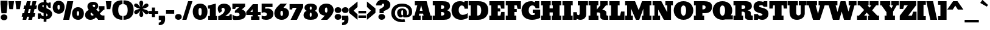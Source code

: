 SplineFontDB: 3.0
FontName: Bevan
FullName: Bevan
FamilyName: Bevan
Weight: Normal
Copyright: Copyright (c) 2011 by . All rights reserved.
Version: 001.001
ItalicAngle: 0
UnderlinePosition: -205
UnderlineWidth: 102
Ascent: 1638
Descent: 410
sfntRevision: 0x00010000
LayerCount: 2
Layer: 0 0 "Back"  1
Layer: 1 0 "Fore"  0
XUID: [1021 14 500265001 10851299]
FSType: 0
OS2Version: 3
OS2_WeightWidthSlopeOnly: 0
OS2_UseTypoMetrics: 1
CreationTime: 1314018767
ModificationTime: 1315490393
PfmFamily: 17
TTFWeight: 400
TTFWidth: 5
LineGap: 0
VLineGap: 0
Panose: 2 0 0 0 0 0 0 0 0 0
OS2TypoAscent: 727
OS2TypoAOffset: 1
OS2TypoDescent: -515
OS2TypoDOffset: 1
OS2TypoLinegap: 0
OS2WinAscent: 94
OS2WinAOffset: 1
OS2WinDescent: -35
OS2WinDOffset: 1
HheadAscent: 94
HheadAOffset: 1
HheadDescent: 35
HheadDOffset: 1
OS2SubXSize: 1331
OS2SubYSize: 1228
OS2SubXOff: 0
OS2SubYOff: 153
OS2SupXSize: 1331
OS2SupYSize: 1228
OS2SupXOff: 0
OS2SupYOff: 716
OS2StrikeYSize: 102
OS2StrikeYPos: 643
OS2Vendor: 'newt'
OS2CodePages: 20000081.00000000
OS2UnicodeRanges: 00000007.00000000.00000000.00000000
Lookup: 258 0 0 "'kern' Horizontal Kerning in Latin lookup 0"  {"'kern' Horizontal Kerning in Latin lookup 0-1" [307,0,2] } ['kern' ('latn' <'dflt' > ) ]
MarkAttachClasses: 1
DEI: 91125
KernClass2: 4 4 "'kern' Horizontal Kerning in Latin lookup 0-1" 
 1 T
 3 V W
 1 F
 3 O Q
 1 r
 9 c d e o q
 0 {} 0 {} 0 {} 0 {} 0 {} 0 {} 0 {} 0 {} 0 {} 0 {} -127 {} -140 {} 0 {} 0 {} 0 {} -96 {}
LangName: 1033 "Copyright (c) 2011 by vernon adams. All rights reserved." "" "Regular" "1.000;newt;Bevan" "" "Version 1.000;PS 001.001;hotconv 1.0.56" "" "Bevan is a trademark of vernon adams." "vernon adams" "" "Copyright (c) 2011 by . All rights reserved." "" "" "" "" "" "Bevan" 
Encoding: full-webfonts-latin
Compacted: 1
UnicodeInterp: none
NameList: Adobe Glyph List
DisplaySize: -48
AntiAlias: 1
FitToEm: 1
WinInfo: 0 18 9
BeginPrivate: 8
BlueValues 47 [-29 0 1072 1091 1345 1375 1560 1570 1592 1623]
OtherBlues 11 [-398 -389]
BlueScale 9 0.0319355
BlueShift 1 1
StdHW 5 [359]
StdVW 5 [494]
StemSnapH 13 [305 359 495]
StemSnapV 13 [336 452 494]
EndPrivate
Grid
-2048 361 m 1
 7.82477580305 357.052081685 2049.60181222 360.31556614 4096 361 c 1
-2048 304.5 m 1
 0 305.238170307 2048 305.092270944 4096 304.5 c 1
EndSplineSet
BeginChars: 65556 373

StartChar: macron
Encoding: 132 175 0
Width: 783
Flags: HW
LayerCount: 2
Fore
SplineSet
715 836 m 1
 715 537 l 1
 68 537 l 1
 68 836 l 1
 715 836 l 1
EndSplineSet
EndChar

StartChar: space
Encoding: 22 32 1
Width: 381
Flags: HW
LayerCount: 2
EndChar

StartChar: exclam
Encoding: 23 33 2
Width: 679
Flags: HW
LayerCount: 2
Fore
SplineSet
335 -33 m 0
 496 -33 622 55 622 212 c 0
 622 368 493 463 336 463 c 1
 334 462 l 1
 178 462 57 367 57 212 c 0
 57 58 178 -33 335 -33 c 0
547 558 m 1
 126 556 l 1
 44 1331 l 1
 44 1630 l 1
 631 1630 l 1
 631 1331 l 1
 547 558 l 1
EndSplineSet
EndChar

StartChar: quotedbl
Encoding: 24 34 3
Width: 1148
Flags: HW
LayerCount: 2
Fore
SplineSet
628 1624 m 1
 1108 1624 l 1
 1008 945 l 1
 708 945 l 1
 628 1624 l 1
41 1624 m 1
 521 1624 l 1
 421 945 l 1
 121 945 l 1
 41 1624 l 1
EndSplineSet
EndChar

StartChar: numbersign
Encoding: 25 35 4
Width: 1354
Flags: HW
LayerCount: 2
Fore
SplineSet
552 585 m 1
 714 585 l 1
 794 947 l 1
 635 947 l 1
 552 585 l 1
382 1246 m 1
 466 1623 l 1
 790 1623 l 1
 703 1246 l 1
 861 1246 l 1
 945 1623 l 1
 1269 1623 l 1
 1182 1246 l 1
 1322 1246 l 1
 1259 947 l 1
 1114 947 l 1
 1031 585 l 1
 1175 585 l 1
 1112 286 l 1
 962 286 l 1
 897 0 l 1
 584 0 l 1
 647 286 l 1
 483 286 l 1
 418 0 l 1
 105 0 l 1
 168 286 l 1
 32 286 l 1
 95 585 l 1
 235 585 l 1
 315 947 l 1
 179 947 l 1
 242 1246 l 1
 382 1246 l 1
EndSplineSet
EndChar

StartChar: dollar
Encoding: 26 36 5
Width: 1294
Flags: HW
LayerCount: 2
Fore
SplineSet
547 1270 m 1
 493 1272 432 1233 432 1181 c 2
 432 1180 l 2
 432 1114 488 1071 547 1059 c 1
 547 1270 l 1
771 293 m 1
 818 293 872 338 872 385 c 1
 873 385 l 1
 880 452 834 530 771 538 c 1
 771 293 l 1
965 1027 m 1
 965 1027 884 1254 781 1254 c 1
 781 990 l 1
 1044 889 1422 663 1197 281 c 0
 1120 150 970 43 780 34 c 1
 780 -167 l 1
 549 -167 l 1
 549 47 l 1
 456 66 372 83 287 148 c 1
 253 66 l 1
 58 66 l 1
 58 545 l 1
 298 546 l 1
 307 445 437 299 542 299 c 1
 542 587 l 1
 292 655 49 736 49 1053 c 0
 49 1343 268 1497 552 1512 c 1
 552 1703 l 1
 779 1703 l 1
 779 1493 l 1
 839 1484 943 1403 943 1403 c 1
 966 1476 l 1
 1142 1476 l 1
 1142 1027 l 1
 1082 1025 965 1027 965 1027 c 1
EndSplineSet
EndChar

StartChar: percent
Encoding: 27 37 6
Width: 2693
Flags: HW
LayerCount: 2
Fore
SplineSet
624 1137 m 2
 624 1230 608 1312 527 1312 c 0
 437 1312 431 1215 431 1097 c 0
 431 958 462 889 524 889 c 0
 611 889 623 981 623 1069 c 1
 624 1095 l 1
 624 1137 l 2
550 539 m 0
 223 539 32 750 32 1077 c 0
 32 1394 211 1652 526 1652 c 0
 851 1652 1027 1435 1027 1111 c 0
 1027 796 867 539 550 539 c 0
914 0 m 1
 1255 1623 l 1
 1759 1623 l 1
 1417 0 l 1
 914 0 l 1
2248 580 m 0
 2248 673 2232 755 2151 755 c 0
 2062 755 2055 660 2055 540 c 0
 2055 401 2086 332 2148 332 c 0
 2235 332 2247 424 2247 512 c 2
 2247 539 l 1
 2248 556 2248 570 2248 580 c 0
2174 -18 m 0
 1847 -18 1656 193 1656 520 c 0
 1656 837 1835 1095 2150 1095 c 0
 2475 1095 2651 878 2651 554 c 0
 2651 239 2491 -18 2174 -18 c 0
EndSplineSet
EndChar

StartChar: ampersand
Encoding: 28 38 7
Width: 1723
Flags: HW
LayerCount: 2
Fore
SplineSet
781 1269 m 0
 730 1269 668 1226.99996343 668 1149 c 0
 794 1020 l 1
 794 1020 886 1080 886 1148 c 0
 886 1216 849 1269 781 1269 c 0
558 584 m 1
 530 564 497 532 497 484 c 2
 497 482 l 2
 497 395 563 330 651 330 c 0
 692 330 730 343 765 370 c 1
 558 584 l 1
1142 1168 m 0
 1142 988 1072 931 974 844 c 1
 1153 669 l 1
 1180 693 l 2
 1200 711 1260 766 1260 797 c 0
 1260 820 1251 832 1233 832 c 2
 1186 832 l 1
 1186 1127 l 1
 1669 1127 l 1
 1669 838 l 1
 1559 800 1541.23828125 775.7734375 1459 694 c 2
 1282 518 l 1
 1285 517 1368 368 1505 368 c 2
 1666 368 l 1
 1666 0 l 1
 1127 0 l 1
 1127 -3 l 1
 1094 30 1036 91 953 180 c 1
 830 44 676 -30 492 -30 c 0
 235 -30 39 122 39 375 c 0
 39 609 173 726 354 804 c 1
 277 889 235 990 235 1107 c 0
 235 1374 449 1513 717 1513 c 0
 938 1513 1142 1390 1142 1168 c 0
EndSplineSet
EndChar

StartChar: quoteright
Encoding: 373 8217 8
Width: 649
Flags: HW
LayerCount: 2
Fore
SplineSet
64 1034 m 1
 63 1032 l 1
 64 1032 l 1
 64 1034 l 1
64 1032 m 1
 222 1032 254 1095 254 1255 c 1
 65 1255 l 1
 65 1621 l 1
 575 1621 l 1
 591 1518 599 1426 599 1345 c 0
 599 976 432 809 64 809 c 1
 64 1032 l 1
EndSplineSet
EndChar

StartChar: parenleft
Encoding: 30 40 9
Width: 915
Flags: HW
LayerCount: 2
Fore
SplineSet
874 -20 m 1
 345 -20 19 294 19 816 c 0
 19 1391 300 1653 879 1653 c 1
 879 1321 l 1
 877 1319 l 1
 592 1313 520 1107 520 817 c 0
 520 543 599 311 874 311 c 1
 874 -20 l 1
EndSplineSet
EndChar

StartChar: parenright
Encoding: 31 41 10
Width: 915
Flags: HW
LayerCount: 2
Fore
SplineSet
395 817 m 0
 395 1107 323 1315 38 1321 c 1
 38 1652 l 1
 616 1651 896 1389 896 815 c 0
 896 291 567 -20 41 -20 c 1
 41 311 l 1
 316 311 395 543 395 817 c 0
38 1652 m 1
 38 1653 l 1
 36 1652 l 1
 38 1652 l 1
EndSplineSet
EndChar

StartChar: asterisk
Encoding: 32 42 11
Width: 1243
Flags: HW
LayerCount: 2
Fore
SplineSet
17.8405531275 647.56171864 m 0
 17.8405531275 841.941057763 350.660698279 890.787611717 509 944 c 1
 382.847545552 990.341717961 12.9225785553 1057.30467565 12.9225785553 1232.10849427 c 0
 12.9225785553 1260.9960065 23.0251538817 1292.82863063 46 1328 c 1
 36 1320 l 1
 65.2898580843 1367.22242426 111.015870347 1392.64907884 163.139707909 1392.64907884 c 0
 335.409199563 1392.64907884 453.859147941 1177.22553845 540 1078 c 1
 509 1192 455 1317 455 1454 c 0
 455 1555 520 1634 616 1634 c 0
 712 1634 777 1555 777 1454 c 0
 777 1313 728 1192 693 1080 c 1
 783.425436012 1180.35017899 894.767265045 1391.73629263 1065.78581413 1391.73629263 c 0
 1156.2734632 1391.73629263 1223.15944687 1316.99785582 1223.15944687 1234.43828136 c 0
 1223.15944687 1038.9128218 888.953151285 994.830385638 733 938 c 1
 863.273414101 890.861593582 1233.74636559 829.032083959 1233.74636559 651.78198843 c 0
 1233.74636559 565.896854801 1154.99196442 480.350921155 1072.27998246 480.350921155 c 0
 899.950216563 480.350921155 780.517507318 697.677862149 693 796 c 1
 729 687 780 556 780 422 c 0
 780 321 715 242 619 242 c 0
 523 242 458 321 458 422 c 0
 458 559 510 690 544 800 c 1
 464.61291737 693.777847185 338.113445242 490.263707373 175.21418587 490.263707373 c 0
 84.7265367962 490.263707373 17.8405531275 565.002144181 17.8405531275 647.56171864 c 0
EndSplineSet
EndChar

StartChar: plus
Encoding: 33 43 12
Width: 816
Flags: HW
LayerCount: 2
Fore
SplineSet
12 762 m 1
 284 762 l 1
 284 1051 l 1
 539 1051 l 1
 539 762 l 1
 804 762 l 1
 804 517 l 1
 539 517 l 1
 539 238 l 1
 284 238 l 1
 284 517 l 1
 12 517 l 1
 12 762 l 1
EndSplineSet
EndChar

StartChar: comma
Encoding: 34 44 13
Width: 596
Flags: HW
LayerCount: 2
Fore
SplineSet
37 -223 m 1
 36 -224 l 2
 37 -224 l 2
 37 -223 l 1
37 -224 m 1
 195 -224 227 -161 227 -1 c 1
 38 -1 l 1
 38 365 l 1
 548 365 l 1
 564 262 572 170 572 88 c 0
 572 -281 405 -448 37 -448 c 1
 37 -224 l 1
EndSplineSet
EndChar

StartChar: hyphen
Encoding: 35 45 14
Width: 759
Flags: HW
LayerCount: 2
Fore
SplineSet
723 836 m 1
 723 537 l 1
 36 537 l 1
 36 836 l 1
 723 836 l 1
EndSplineSet
EndChar

StartChar: period
Encoding: 36 46 15
Width: 617
Flags: HW
LayerCount: 2
Fore
SplineSet
591 223 m 0
 591 66 463 -27 305 -27 c 1
 303 -28 l 1
 148 -28 26 68 26 223 c 0
 26 377 147 468 304 468 c 0
 465 468 591 380 591 223 c 0
EndSplineSet
EndChar

StartChar: slash
Encoding: 37 47 16
Width: 893
Flags: HW
LayerCount: 2
Fore
SplineSet
19 0 m 1
 510 1623 l 1
 874 1623 l 1
 372 0 l 1
 19 0 l 1
EndSplineSet
EndChar

StartChar: zero
Encoding: 38 48 17
Width: 1298
Flags: HW
LayerCount: 2
Fore
SplineSet
516 667 m 2
 516 539 520 348 647 348 c 1
 648 343 l 1
 777 343 779 535 779 665 c 2
 779 749 l 2
 779 864 761 995 646 995 c 0
 515 995 510 829 516 695 c 1
 516 667 l 2
652 -26 m 0
 229 -26 30 269 30 694 c 0
 30 1086 263 1366 650 1366 c 0
 1037 1366 1268 1085 1268 695 c 0
 1268 272 1073 -26 652 -26 c 0
EndSplineSet
EndChar

StartChar: one
Encoding: 39 49 18
Width: 823
Flags: HW
LayerCount: 2
Fore
SplineSet
52 0 m 1
 51 325 l 1
 191 324 l 1
 191 951 l 1
 27 950 l 1
 27 1208 l 1
 689 1375 l 1
 691 324 l 1
 791 324 l 1
 791 0 l 1
 52 0 l 1
EndSplineSet
EndChar

StartChar: two
Encoding: 40 50 19
Width: 1247
Flags: HW
LayerCount: 2
Fore
SplineSet
824 317 m 1
 942 321 1039 343 1039 465 c 1
 1212 465 l 1
 1217 0 l 1
 74 0 l 1
 74 303 l 1
 305 391 619 557 619 857 c 0
 619 942 563 1029 481 1029 c 0
 397 1029 347 970 347 887 c 0
 347 835 385 780 409 756 c 1
 183 582 l 1
 93 661 34 785 34 945 c 0
 34 1540 1129 1511 1129 921 c 0
 1129 629 844 451 663 317 c 1
 824 317 l 1
EndSplineSet
EndChar

StartChar: three
Encoding: 41 51 20
Width: 1201
Flags: HW
LayerCount: 2
Fore
SplineSet
522 -18 m 0
 315 -18 47 -70 47 78 c 2
 47 424 l 1
 168 327 291 278 417 278 c 0
 526 278 639 316 639 425 c 0
 639 551 518 592 392 592 c 0
 359 592 288 572 265 572 c 0
 253 572 244 573 244 582 c 2
 244 740 l 1
 586 1031 l 1
 586 1041 l 1
 366 1041 l 2
 263 1041 329 897 229 898 c 2
 35 899 l 1
 35 1352 l 1
 1104 1352 l 1
 1104 1088 l 2
 1104 1086 1009 1007 820 851 c 1
 1001 834 1170 666 1170 473 c 0
 1170 131 882 -18 522 -18 c 0
EndSplineSet
EndChar

StartChar: four
Encoding: 42 52 21
AltUni2: 002074.ffffffff.0
Width: 1268
Flags: HW
LayerCount: 2
Fore
SplineSet
555 677 m 1
 555 911 l 1
 366 678 l 1
 555 677 l 1
1011 288 m 1
 1133 288 l 1
 1133 0 l 1
 428 0 l 1
 428 288 l 1
 555 288 l 1
 555 420 l 1
 22 419 l 1
 22 688 l 1
 573 1342 l 1
 1012 1341 l 1
 1012 675 l 1
 1239 677 l 1
 1239 420 l 1
 1011 420 l 1
 1011 288 l 1
EndSplineSet
EndChar

StartChar: five
Encoding: 43 53 22
Width: 1057
Flags: HW
LayerCount: 2
Fore
SplineSet
1027 511 m 0
 1027 148 764 -20 402 -20 c 0
 278 -20 99 13 37 73 c 1
 38 75 l 1
 38 347 l 1
 74 330 l 2
 112 313 199 280 250 280 c 0
 361 280 478 330 478 445 c 0
 478 566 346 617 225 617 c 0
 164 617 105 596 48 553 c 1
 36 564 l 1
 36 1358 l 1
 952 1358 l 1
 952 1061 l 1
 341 1061 l 1
 341 922 l 1
 366 926 l 2
 410 934 494 939 552 939 c 0
 807 939 1027 763 1027 511 c 0
EndSplineSet
EndChar

StartChar: six
Encoding: 44 54 23
Width: 1303
Flags: HW
LayerCount: 2
Fore
SplineSet
658 746 m 0
 549 746 540 645 540 531 c 0
 540 438 551 309 644 309 c 0
 757 309 760 472 760 526 c 0
 760 606 738 746 658 746 c 0
1262 542 m 0
 1262 254 1011 -19 655 -19 c 0
 305 -19 28 186 28 534 c 0
 28 919 362 1151 557 1346 c 1
 562 1345 l 1
 1098 1345 l 1
 1098 1345 829 1062 802 993 c 1
 1114 978 1262 767 1262 542 c 0
EndSplineSet
EndChar

StartChar: seven
Encoding: 45 55 24
Width: 1199
Flags: HW
LayerCount: 2
Fore
SplineSet
381 1020 m 2
 281 1020 250 983 250 877 c 1
 32 878 l 1
 32 1337 l 1
 1175 1337 l 1
 1175 1067 l 1
 649 0 l 1
 117 0 l 1
 622 1020 l 1
 381 1020 l 2
EndSplineSet
EndChar

StartChar: eight
Encoding: 46 56 25
Width: 1261
Flags: HW
LayerCount: 2
Fore
SplineSet
714 984 m 0
 714 1055 702 1121 634 1121 c 0
 562 1121 550 1059 550 984 c 0
 550 876 581 824 636 824 c 0
 688 824 714 876 714 984 c 0
550 404 m 0
 550 293 577 238 630 238 c 0
 683 238 710 293 710 404 c 0
 710 519 684 576 632 576 c 0
 577 576 550 519 550 404 c 0
632 -18 m 0
 329 -18 30 70 30 373 c 0
 30 543 117 661 291 728 c 1
 184 769 108 866 108 1008 c 0
 108 1283 363 1377 632 1377 c 0
 898 1377 1153 1284 1153 1010 c 0
 1153 868 1077 771 970 730 c 1
 1144 663 1231 545 1231 375 c 0
 1231 72 935 -18 632 -18 c 0
EndSplineSet
EndChar

StartChar: nine
Encoding: 47 57 26
Width: 1308
Flags: HW
LayerCount: 2
Fore
SplineSet
757 818 m 0
 757 902 744 1040 661 1040 c 0
 587 1040 550 963 550 810 c 0
 550 671 586 601 659 601 c 0
 724 601 757 673 757 818 c 0
1280 811 m 0
 1280 444 747 -2 747 -2 c 1
 209 0 l 1
 297 86 455 260 533 361 c 1
 265 361 28 546 28 811 c 0
 28 1161 311 1367 670 1367 c 0
 1013 1367 1280 1151 1280 811 c 0
EndSplineSet
EndChar

StartChar: colon
Encoding: 48 58 27
Width: 629
Flags: HW
LayerCount: 2
Fore
SplineSet
596 231 m 0
 596 74 468 -19 310 -19 c 1
 308 -20 l 1
 153 -20 31 76 31 231 c 0
 31 385 152 476 309 476 c 0
 470 476 596 388 596 231 c 0
598 846 m 0
 598 689 470 596 312 596 c 1
 310 595 l 1
 155 595 33 691 33 846 c 0
 33 1000 154 1091 311 1091 c 0
 472 1091 598 1003 598 846 c 0
EndSplineSet
EndChar

StartChar: semicolon
Encoding: 49 59 28
Width: 627
Flags: HW
LayerCount: 2
Fore
SplineSet
598 843 m 0
 598 686 470 593 312 593 c 1
 310 592 l 1
 155 592 33 688 33 843 c 0
 33 997 154 1088 311 1088 c 0
 472 1088 598 1000 598 843 c 0
235 -3 m 1
 235 -161 202 -223 44 -223 c 1
 44 -448 l 1
 45 -450 l 1
 413 -450 580 -284 580 86 c 0
 580 168 556 363 556 363 c 1
 46 363 l 1
 46 -3 l 1
 235 -3 l 1
EndSplineSet
EndChar

StartChar: less
Encoding: 50 60 29
AltUni2: 002039.ffffffff.0
Width: 766
Flags: HW
LayerCount: 2
Fore
SplineSet
15 946 m 1
 730 1542 l 1
 730 1077 l 1
 397 761 l 1
 730 445 l 1
 730 -20 l 1
 15 576 l 1
 15 946 l 1
EndSplineSet
EndChar

StartChar: equal
Encoding: 51 61 30
Width: 719
Flags: HW
LayerCount: 2
Fore
SplineSet
683 761 m 1
 683 538 l 1
 36 538 l 1
 36 761 l 1
 683 761 l 1
683 392 m 1
 683 169 l 1
 36 169 l 1
 36 392 l 1
 683 392 l 1
EndSplineSet
EndChar

StartChar: greater
Encoding: 52 62 31
AltUni2: 00203a.ffffffff.0
Width: 766
Flags: HW
LayerCount: 2
Fore
SplineSet
751 576 m 1
 36 -20 l 1
 36 445 l 1
 369 761 l 1
 36 1077 l 1
 36 1542 l 1
 751 946 l 1
 751 576 l 1
EndSplineSet
EndChar

StartChar: question
Encoding: 53 63 32
Width: 1259
Flags: HW
LayerCount: 2
Fore
SplineSet
793 225 m 0
 793 68 665 -25 507 -25 c 1
 505 -26 l 1
 350 -26 228 70 228 225 c 0
 228 379 349 470 506 470 c 0
 667 470 793 382 793 225 c 0
1236 1273 m 0
 1236 936 928 813 674 726 c 1
 674 539 l 1
 327 539 l 1
 328 891 l 1
 328 893 l 1
 592 1012 724 1131 724 1250 c 0
 724 1318 698 1381 628 1381 c 0
 548 1381 505 1327 498 1219 c 1
 26 1219 l 1
 44 1527 304 1737 635 1737 c 0
 947 1737 1236 1577 1236 1273 c 0
EndSplineSet
EndChar

StartChar: at
Encoding: 54 64 33
Width: 1817
Flags: HW
LayerCount: 2
Fore
SplineSet
952 813 m 0
 870 813 872 665 872 579 c 1
 871 577 l 1
 871 498 883 370 944 370 c 0
 981 370 1028 375 1028 405 c 2
 1028 667 l 2
 1028 752 1022 813 952 813 c 0
950 964 m 0
 1195 964 1342 852 1342 603 c 1
 1343 398 l 1
 1348 395 l 1
 1485 395 1506 531 1506 675 c 0
 1506 978 1263 1115 935 1115 c 0
 574 1115 345 916 345 565 c 0
 345 209 621 34 985 34 c 0
 1043 34 1097 41 1148 56 c 1
 1200 -172 l 1
 1127 -191 1055 -201 985 -201 c 0
 460 -201 30 52 30 563 c 0
 30 1075 413 1368 934 1368 c 0
 1405 1368 1790 1133 1790 674 c 0
 1790 339 1557 202 1213 202 c 2
 1063 202 l 1
 1025 292 l 1
 986 236 901 189 813 189 c 0
 629 189 527 387 527 587 c 0
 527 838 692 964 950 964 c 0
EndSplineSet
EndChar

StartChar: A
Encoding: 55 65 34
Width: 1690
Flags: HW
LayerCount: 2
Fore
SplineSet
752 1251 m 1
 640 763 l 1
 869 763 l 1
 752 1251 l 1
917 523 m 1
 594 523 l 1
 567 359 l 1
 710 359 l 1
 710 0 l 1
 32 0 l 1
 32 359 l 1
 189 359 l 1
 431 1240 l 1
 219 1240 l 1
 219 1593 l 1
 1213 1593 l 1
 1535 360 l 1
 1662 360 l 1
 1662 0 l 1
 835 0 l 1
 835 359 l 1
 955 359 l 1
 956 359 956 360 956 362 c 0
 956 385 917 523 917 523 c 1
EndSplineSet
EndChar

StartChar: B
Encoding: 56 66 35
Width: 1595
Flags: HW
LayerCount: 2
Fore
SplineSet
1000 1101 m 0
 1000 1185 942 1240 862 1240 c 2
 736 1240 l 1
 736 951 l 1
 777 951 l 2
 915 951 1000 977 1000 1101 c 0
1008 527 m 0
 1008 645 934 690 810 690 c 0
 803 690 778 690 736 689 c 1
 736 359 l 1
 758 359 l 2
 891 359 1008 368 1008 527 c 0
1494 1174 m 0
 1494 1007 1382 888 1249 840 c 1
 1438 785 1563 651 1563 420 c 0
 1563 101 1299 0 978 0 c 2
 36 0 l 1
 36 359 l 1
 209 359 l 1
 209 1240 l 1
 43 1240 l 1
 43 1593 l 1
 857 1593 l 2
 1214 1593 1494 1529 1494 1174 c 0
EndSplineSet
EndChar

StartChar: C
Encoding: 57 67 36
Width: 1454
Flags: HW
LayerCount: 2
Fore
SplineSet
963 393 m 0
 1149 393 1316 488 1390 563 c 1
 1390 133 l 1
 1206 26 1008 -27 823 -27 c 0
 395 -27 30 255 30 805 c 0
 30 1254 246 1623 714 1623 c 0
 876 1623 1008 1595 1094 1493 c 1
 1128 1594 l 1
 1420 1594 l 1
 1420 962 l 1
 1122 962 l 1
 1122 971 l 2
 1122 1129 1047 1260 887 1260 c 0
 728 1260 632 1053 632 846 c 0
 632 620 731 393 963 393 c 0
EndSplineSet
EndChar

StartChar: D
Encoding: 58 68 37
Width: 1718
Flags: HW
LayerCount: 2
Fore
SplineSet
1094 797 m 0
 1094 1032 1040 1241 799 1241 c 2
 752 1241 l 1
 752 359 l 1
 787 359 l 2
 1026 359 1094 568 1094 797 c 0
1688 796 m 0
 1688 350 1375 0 844 0 c 2
 42 0 l 1
 42 359 l 1
 205 359 l 1
 205 1241 l 1
 36 1241 l 1
 36 1593 l 1
 866 1593 l 2
 1407 1593 1688 1325 1688 796 c 0
EndSplineSet
EndChar

StartChar: E
Encoding: 59 69 38
Width: 1359
Flags: HW
LayerCount: 2
Fore
SplineSet
1036 959 m 1
 960 1240 l 1
 747 1240 l 1
 747 978 l 1
 952 978 l 1
 952 716 l 1
 747 716 l 1
 747 359 l 1
 965 359 l 1
 1042 677 l 1
 1315 677 l 1
 1315 0 l 1
 36 0 l 1
 36 359 l 1
 194 359 l 1
 194 1240 l 1
 36 1240 l 1
 36 1593 l 1
 1304 1593 l 1
 1304 959 l 1
 1036 959 l 1
EndSplineSet
EndChar

StartChar: F
Encoding: 60 70 39
Width: 1338
Flags: HW
LayerCount: 2
Fore
SplineSet
961 683 m 1
 759 683 l 1
 759 359 l 1
 913 359 l 1
 913 0 l 1
 36 0 l 1
 36 359 l 1
 194 359 l 1
 194 1240 l 1
 36 1240 l 1
 36 1593 l 1
 1311 1593 l 1
 1311 949 l 1
 1027 949 l 1
 963 1240 l 1
 759 1240 l 1
 759 939 l 1
 961 939 l 1
 961 683 l 1
EndSplineSet
EndChar

StartChar: G
Encoding: 61 71 40
Width: 1632
Flags: HW
LayerCount: 2
Fore
SplineSet
629 801 m 0
 629 590 738 378 951 378 c 0
 1050 378 1141 416 1141 416 c 1
 1141 558 l 1
 973 558 l 1
 973 862 l 1
 1598 862 l 1
 1598 140 l 1
 1393 30 1150 -29 918 -29 c 0
 454 -29 30 211 30 792 c 0
 30 1233 293 1622 832 1622 c 0
 961 1622 1066 1581 1145 1485 c 1
 1179 1593 l 1
 1524 1593 l 1
 1524 993 l 1
 1216 993 l 1
 1173 1177 1065 1260 953 1260 c 0
 756 1260 629 1089 629 801 c 0
EndSplineSet
EndChar

StartChar: H
Encoding: 62 72 41
Width: 1771
Flags: HW
LayerCount: 2
Fore
SplineSet
36 359 m 1
 183 359 l 1
 183 1240 l 1
 36 1240 l 1
 36 1593 l 1
 845 1593 l 1
 845 1240 l 1
 750 1240 l 1
 750 976 l 1
 1019 976 l 1
 1019 1240 l 1
 931 1240 l 1
 931 1593 l 1
 1729 1593 l 1
 1729 1240 l 1
 1588 1240 l 1
 1588 359 l 1
 1735 359 l 1
 1735 0 l 1
 935 0 l 1
 935 359 l 1
 1019 359 l 1
 1019 635 l 1
 750 635 l 1
 750 359 l 1
 846 359 l 1
 846 0 l 1
 36 0 l 1
 36 359 l 1
EndSplineSet
EndChar

StartChar: I
Encoding: 63 73 42
Width: 940
Flags: HW
LayerCount: 2
Fore
SplineSet
904 1240 m 1
 757 1240 l 1
 757 359 l 1
 898 359 l 1
 898 0 l 1
 36 0 l 1
 36 359 l 1
 183 359 l 1
 183 1240 l 1
 40 1240 l 1
 40 1593 l 1
 904 1593 l 1
 904 1240 l 1
EndSplineSet
EndChar

StartChar: J
Encoding: 64 74 43
Width: 1294
Flags: HW
LayerCount: 2
Fore
SplineSet
454 365 m 0
 549 365 565 458 565 572 c 2
 565 1240 l 1
 411 1240 l 1
 411 1593 l 1
 1265 1593 l 1
 1265 1240 l 1
 1118 1240 l 1
 1118 475 l 2
 1118 167 931 -30 622 -30 c 0
 489 -30 393 6 334 79 c 1
 297 -13 l 1
 27 -13 l 1
 27 633 l 1
 331 633 l 1
 331 514 336 365 454 365 c 0
EndSplineSet
EndChar

StartChar: K
Encoding: 65 75 44
Width: 1729
Flags: HW
LayerCount: 2
Fore
SplineSet
1010 307 m 2
 1010 482 l 2
 1010 543 962 630 900 630 c 2
 730 630 l 1
 730 359 l 1
 857 359 l 1
 864 0 l 1
 36 0 l 1
 36 359 l 1
 183 359 l 1
 183 1240 l 1
 36 1240 l 1
 36 1592 l 1
 857 1592 l 1
 857 1240 l 1
 730 1240 l 1
 730 877 l 1
 1017 1240 l 1
 1017 1592 l 1
 1641 1592 l 1
 1641 1240 l 1
 1504 1240 l 1
 1185 854 l 1
 1185 840 l 1
 1381 840 1531 788 1531 592 c 2
 1531 451 l 2
 1531 412 1555 359 1598 359 c 2
 1688 359 l 1
 1694 0 l 1
 1346 0 l 2
 1122 0 1010 102 1010 307 c 2
EndSplineSet
EndChar

StartChar: L
Encoding: 66 76 45
Width: 1341
Flags: HW
LayerCount: 2
Fore
SplineSet
750 359 m 1
 941 359 l 1
 1028 709 l 1
 1314 709 l 1
 1314 0 l 1
 41 0 l 1
 41 359 l 1
 183 359 l 1
 183 1240 l 1
 36 1240 l 1
 36 1592 l 1
 904 1592 l 1
 904 1240 l 1
 750 1240 l 1
 750 359 l 1
EndSplineSet
EndChar

StartChar: M
Encoding: 67 77 46
Width: 2284
Flags: HW
LayerCount: 2
Fore
SplineSet
691 359 m 1
 691 0 l 1
 40 0 l 1
 40 359 l 1
 153 359 204 360 204 360 c 1
 204 1240 l 1
 36 1240 l 1
 36 1593 l 1
 871 1593 l 1
 1181 826 l 1
 1457 1593 l 1
 2241 1593 l 1
 2241 1240 l 1
 2094 1240 l 1
 2094 359 l 1
 2248 359 l 1
 2248 0 l 1
 1445 0 l 1
 1445 359 l 1
 1568 359 l 1
 1568 947 l 1
 1226 0 l 1
 945 0 l 1
 529 969 l 1
 529 360 l 1
 529 360 595 359 691 359 c 1
EndSplineSet
EndChar

StartChar: N
Encoding: 68 78 47
Width: 1785
Flags: HW
LayerCount: 2
Fore
SplineSet
1752 1240 m 1
 1594 1240 l 1
 1594 0 l 1
 988 0 l 1
 515 878 l 1
 515 360 l 1
 515 360 561 360 673 359 c 1
 673 0 l 1
 36 0 l 1
 36 359 l 1
 138 359 199 360 199 360 c 1
 199 1242 l 1
 42 1242 l 1
 42 1593 l 1
 777 1593 l 1
 1273 647 l 1
 1273 1240 l 1
 1115 1240 l 1
 1115 1592 l 1
 1752 1592 l 1
 1752 1240 l 1
EndSplineSet
EndChar

StartChar: O
Encoding: 69 79 48
Width: 1700
Flags: HW
LayerCount: 2
Fore
SplineSet
850 -29 m 0
 369 -29 30 323 30 798 c 0
 30 1295 345 1623 850 1623 c 0
 1355 1623 1670 1295 1670 798 c 0
 1670 323 1331 -29 850 -29 c 0
850 318 m 0
 1000 318 1070 564 1070 806 c 0
 1070 1037 1006 1260 850 1260 c 0
 694 1260 630 1037 630 806 c 0
 630 564 700 318 850 318 c 0
EndSplineSet
EndChar

StartChar: P
Encoding: 70 80 49
Width: 1588
Flags: HW
LayerCount: 2
Fore
SplineSet
836 1240 m 2
 752 1240 l 1
 752 885 l 1
 793 885 l 2
 944 885 1020 952 1020 1086 c 0
 1020 1186 946 1240 836 1240 c 2
901 559 m 0
 854 559 804 562 751 569 c 1
 751 359 l 1
 897 359 l 1
 897 0 l 1
 36 0 l 1
 36 359 l 1
 192 359 l 1
 192 1240 l 1
 41 1240 l 1
 41 1593 l 1
 892 1593 l 2
 1214 1593 1563 1519 1563 1133 c 0
 1563 714 1326 559 901 559 c 0
EndSplineSet
EndChar

StartChar: Q
Encoding: 71 81 50
Width: 1753
Flags: HW
LayerCount: 2
Fore
SplineSet
850 318 m 0
 1000 318 1070 564 1070 806 c 0
 1070 1037 1006 1260 850 1260 c 0
 694 1260 630 1037 630 806 c 0
 630 564 700 318 850 318 c 0
850 -29 m 0
 369 -29 30 323 30 798 c 0
 30 1295 345 1623 850 1623 c 0
 1355 1623 1670 1295 1670 798 c 0
 1670 633 1629 484 1556 359 c 1
 1559 360 l 1
 1722 360 l 1
 1722 1 l 1
 1084 1 l 1
 1011 -18 932 -29 850 -29 c 0
EndSplineSet
EndChar

StartChar: R
Encoding: 72 82 51
Width: 1694
Flags: HW
LayerCount: 2
Fore
SplineSet
1031 1085 m 0
 1031 1183 954 1239 841 1239 c 2
 720 1239 l 1
 720 909 l 1
 781 909 l 2
 916 909 1031 949 1031 1085 c 0
1580 1160 m 0
 1580 941 1420 834 1221 797 c 1
 1374 762 1498 706 1498 548 c 2
 1498 465 l 2
 1498 367 1560 358 1662 358 c 1
 1662 -1 l 1
 1338 -1 l 2
 1141 -1 1010 53 1010 255 c 2
 1010 440 l 2
 1010 592 977 683 824 683 c 2
 726 683 l 1
 726 359 l 1
 847 359 l 1
 847 0 l 1
 671 0 401 1 37 0 c 1
 37 359 l 1
 191 359 l 1
 191 1239 l 1
 36 1239 l 1
 36 1592 l 1
 1051 1592 l 2
 1378 1592 1580 1473 1580 1160 c 0
EndSplineSet
EndChar

StartChar: S
Encoding: 73 83 52
Width: 1318
Flags: HW
LayerCount: 2
Fore
SplineSet
617 1275 m 0
 543 1275 501 1242 501 1183 c 0
 501 1112 611 1085 711 1062 c 0
 1023 991 1287 873 1287 501 c 0
 1287 203 1088 -29 780 -29 c 0
 607 -29 531 11 429 92 c 1
 393 0 l 1
 70 0 l 1
 70 488 l 1
 392 488 l 1
 435 368 528 334 646 334 c 0
 718 334 785 364 785 420 c 0
 785 494 698 518 625 538 c 0
 302 626 33 735 33 1133 c 0
 33 1423 245 1623 489 1623 c 0
 647 1623 775 1593 873 1533 c 1
 876 1541 869 1593 906 1593 c 2
 1191 1593 l 1
 1191 1117 l 1
 884 1117 l 1
 821 1238 751 1275 617 1275 c 0
EndSplineSet
EndChar

StartChar: T
Encoding: 74 84 53
Width: 1557
Flags: HW
LayerCount: 2
Fore
SplineSet
1246 965 m 1
 1204 1240 l 1
 1058 1240 l 1
 1058 360 l 1
 1222 360 l 1
 1222 0 l 1
 331 0 l 1
 331 360 l 1
 495 360 l 1
 495 1240 l 1
 355 1240 l 1
 311 965 l 1
 30 965 l 1
 30 1592 l 1
 1527 1592 l 1
 1527 965 l 1
 1246 965 l 1
EndSplineSet
EndChar

StartChar: U
Encoding: 75 85 54
Width: 1655
Flags: HW
LayerCount: 2
Fore
SplineSet
190 704 m 2
 190 1240 l 1
 29 1240 l 1
 29 1592 l 1
 898 1592 l 1
 898 1240 l 1
 750 1240 l 1
 750 600 l 2
 750 462 800 346 939 346 c 0
 1059 346 1135 417 1135 536 c 2
 1135 1240 l 1
 971 1240 l 1
 971 1592 l 1
 1625 1592 l 1
 1625 1240 l 1
 1471 1240 l 1
 1471 520 l 2
 1471 181 1163 -29 820 -29 c 0
 359 -29 190 245 190 704 c 2
EndSplineSet
EndChar

StartChar: V
Encoding: 76 86 55
Width: 1690
Flags: HW
LayerCount: 2
Fore
SplineSet
865 1240 m 1
 749 1240 l 1
 951 517 l 1
 1126 1239 l 1
 996 1239 l 1
 996 1592 l 1
 1690 1592 l 1
 1690 1240 l 1
 1510 1240 l 1
 1111 0 l 1
 527 0 l 1
 166 1240 l 1
 0 1240 l 1
 0 1592 l 1
 865 1592 l 1
 865 1240 l 1
EndSplineSet
EndChar

StartChar: W
Encoding: 77 87 56
Width: 2497
Flags: HW
LayerCount: 2
Fore
SplineSet
0 1240 m 1
 0 1593 l 1
 891 1593 l 1
 891 1240 l 1
 740 1240 l 1
 899 672 l 1
 1159 1593 l 1
 1568 1593 l 1
 1821 703 l 1
 1976 1240 l 1
 1836 1240 l 1
 1836 1593 l 1
 2497 1593 l 1
 2497 1240 l 1
 2328 1240 l 1
 1987 0 l 1
 1444 0 l 1
 1251 706 l 1
 1049 0 l 1
 512 0 l 1
 163 1240 l 1
 0 1240 l 1
EndSplineSet
EndChar

StartChar: X
Encoding: 78 88 57
Width: 1921
Flags: HW
LayerCount: 2
Fore
SplineSet
857 359 m 1
 857 0 l 1
 35 0 l 1
 35 359 l 1
 194 359 l 1
 628 842 l 1
 257 1240 l 1
 86 1240 l 1
 86 1593 l 1
 1004 1593 l 1
 1004 1240 l 1
 922 1240 l 1
 1084 1044 l 1
 1232 1240 l 1
 1088 1240 l 1
 1088 1593 l 1
 1835 1593 l 1
 1835 1240 l 1
 1638 1240 l 1
 1305 809 l 1
 1734 360 l 1
 1886 360 l 1
 1886 0 l 1
 957 0 l 1
 957 359 l 1
 1083 359 l 1
 840 614 l 1
 634 359 l 1
 634 359 674 359 857 359 c 1
EndSplineSet
EndChar

StartChar: Y
Encoding: 79 89 58
Width: 1635
Flags: HW
LayerCount: 2
Fore
SplineSet
1116 1240 m 1
 969 1240 l 1
 969 1592 l 1
 1606 1592 l 1
 1606 1240 l 1
 1427 1240 l 1
 1118 704 l 1
 1118 359 l 1
 1275 359 l 1
 1275 0 l 1
 406 0 l 1
 406 359 l 1
 561 359 l 1
 561 652 l 1
 140 1240 l 1
 28 1240 l 1
 28 1592 l 1
 880 1592 l 1
 880 1240 l 1
 789 1240 l 1
 972 973 l 1
 1116 1240 l 1
EndSplineSet
EndChar

StartChar: Z
Encoding: 80 90 59
Width: 1487
Flags: HW
LayerCount: 2
Fore
SplineSet
1430 1263 m 1
 753 359 l 1
 1062 359 l 1
 1169 695 l 1
 1451 695 l 1
 1451 0 l 1
 41 0 l 1
 41 350 l 1
 719 1240 l 1
 404 1240 l 1
 324 928 l 1
 36 928 l 1
 36 1592 l 1
 1430 1592 l 1
 1430 1263 l 1
EndSplineSet
EndChar

StartChar: bracketleft
Encoding: 81 91 60
Width: 786
Flags: HW
LayerCount: 2
Fore
SplineSet
36 0 m 1
 36 1623 l 1
 750 1623 l 1
 750 1322 l 1
 553 1322 l 1
 553 311 l 1
 746 311 l 1
 745 0 l 1
 36 0 l 1
EndSplineSet
EndChar

StartChar: backslash
Encoding: 82 92 61
Width: 947
Flags: HW
LayerCount: 2
Fore
SplineSet
358 0 m 1
 16 1623 l 1
 590 1623 l 1
 931 0 l 1
 358 0 l 1
EndSplineSet
EndChar

StartChar: bracketright
Encoding: 83 93 62
Width: 786
Flags: HW
LayerCount: 2
Fore
SplineSet
41 0 m 1
 40 311 l 1
 233 311 l 1
 233 1322 l 1
 36 1322 l 1
 36 1623 l 1
 750 1623 l 1
 750 0 l 1
 41 0 l 1
EndSplineSet
EndChar

StartChar: asciicircum
Encoding: 84 94 63
Width: 1438
Flags: HW
LayerCount: 2
Fore
SplineSet
902 1624 m 1
 1398 909 l 1
 933 909 l 1
 717 1242 l 1
 501 909 l 1
 36 909 l 1
 532 1624 l 1
 902 1624 l 1
EndSplineSet
EndChar

StartChar: underscore
Encoding: 85 95 64
Width: 1328
Flags: HW
LayerCount: 2
Fore
SplineSet
1262 -1 m 1
 1262 -224 l 1
 69 -224 l 1
 69 -1 l 1
 1262 -1 l 1
EndSplineSet
EndChar

StartChar: quoteleft
Encoding: 372 8216 65
Width: 651
Flags: HW
LayerCount: 2
Fore
SplineSet
586 1428 m 1
 587 1426 l 1
 430 1426 396 1365 396 1206 c 1
 585 1206 l 1
 585 840 l 1
 75 840 l 1
 59 943 51 1035 51 1117 c 0
 51 1486 218 1653 586 1653 c 1
 586 1428 l 1
EndSplineSet
EndChar

StartChar: a
Encoding: 87 97 66
Width: 1323
Flags: HW
LayerCount: 2
Fore
SplineSet
602 224 m 0
 646 224 709 236 709 260 c 2
 709 427 l 1
 684 432 647 438 611 438 c 0
 538 438 502 382 502 327 c 0
 502 275 535 224 602 224 c 0
451 630 m 0
 552 630 633 617 709 592 c 1
 709 637 l 2
 709 748 643 803 495 803 c 0
 400 803 280 708 280 708 c 1
 105 708 l 1
 105 1022 l 1
 266 1064 464 1091 588 1091 c 0
 885 1091 1196 1032 1196 750 c 2
 1196 305 l 1
 1292 305 l 1
 1292 0 l 1
 760 0 l 1
 709 119 l 1
 652 44 529 -18 405 -18 c 0
 208 -18 32 104 32 308 c 0
 32 529 239 630 451 630 c 0
EndSplineSet
EndChar

StartChar: b
Encoding: 88 98 67
Width: 1438
Flags: HW
LayerCount: 2
Fore
SplineSet
942 509 m 0
 942 646 918 779 796 779 c 0
 728 779 661 713 661 713 c 1
 661 344 l 1
 688 321 736 294 796 294 c 0
 896 294 942 389 942 509 c 0
31 1495 m 1
 656 1560 l 1
 656 965 l 1
 761 1050 863 1092 962 1092 c 0
 1260 1092 1414 837 1414 538 c 0
 1414 228 1254 -18 941 -18 c 0
 808 -18 721 38 665 102 c 1
 625 0 l 1
 174 0 l 1
 174 1222 l 1
 31 1222 l 1
 31 1495 l 1
EndSplineSet
EndChar

StartChar: c
Encoding: 89 99 68
Width: 1067
Flags: HW
LayerCount: 2
Fore
SplineSet
656 778 m 0
 543 778 501 649 501 513 c 0
 501 399 542 295 656 295 c 0
 738 295 783 425 783 425 c 1
 1023 425 l 1
 1023 124 l 1
 1023 124 832 -18 580 -18 c 0
 238 -18 30 200 30 546 c 0
 30 860 231 1092 547 1092 c 0
 638 1092 724 1060 805 995 c 1
 846 1072 l 1
 1021 1072 l 1
 1021 628 l 1
 779 628 l 1
 779 707 731 778 656 778 c 0
EndSplineSet
EndChar

StartChar: d
Encoding: 90 100 69
Width: 1419
Flags: HW
LayerCount: 2
Fore
SplineSet
496 558 m 0
 496 426 526 294 648 294 c 0
 716 294 783 370 783 370 c 1
 783 709 l 1
 756 740 708 779 648 779 c 0
 548 779 496 685 496 558 c 0
488 -19 m 0
 184 -19 25 246 25 550 c 0
 25 835 193 1090 480 1090 c 0
 624 1090 704 1040 783 960 c 1
 783 1222 l 1
 629 1222 l 1
 629 1495 l 1
 1270 1560 l 1
 1270 305 l 1
 1387 305 l 1
 1387 0 l 1
 783 0 l 1
 783 128 l 1
 722 47 620 -19 488 -19 c 0
EndSplineSet
EndChar

StartChar: e
Encoding: 91 101 70
Width: 1176
Flags: HW
LayerCount: 2
Fore
SplineSet
503 678 m 2
 503 649 l 1
 718 649 l 1
 718 670 l 2
 718 758 700 836 611 836 c 0
 536 836 503 754 503 678 c 2
604 1092 m 0
 930 1092 1145 891 1145 576 c 0
 1145 531 1129 473 1129 473 c 1
 501 473 l 1
 501 342 560 223 678 223 c 0
 769 223 816 276 819 375 c 1
 1126 375 l 1
 1126 128 l 1
 970 31 831 -17 598 -17 c 0
 267 -17 30 201 30 542 c 0
 30 881 254 1092 604 1092 c 0
EndSplineSet
EndChar

StartChar: f
Encoding: 92 102 71
Width: 922
Flags: HW
LayerCount: 2
Fore
SplineSet
886 1523 m 1
 886 1212 l 1
 835 1221 794 1225 760 1225 c 0
 690 1225 672 1180 672 1107 c 0
 672 1096 672 1084 673 1072 c 1
 887 1072 l 1
 887 779 l 1
 681 779 l 1
 681 305 l 1
 857 305 l 1
 857 0 l 1
 46 0 l 1
 46 305 l 1
 194 305 l 1
 194 779 l 1
 28 779 l 1
 28 1072 l 1
 194 1072 l 1
 194 1167 l 2
 194 1436 311 1570 549 1570 c 0
 660 1570 886 1523 886 1523 c 1
EndSplineSet
EndChar

StartChar: g
Encoding: 93 103 72
Width: 1407
Flags: HW
LayerCount: 2
Fore
SplineSet
647 304 m 0
 718 304 783 348 783 348 c 1
 783 745 l 1
 752 766 693 779 639 779 c 0
 530 779 502 653 502 532 c 0
 502 418 535 304 647 304 c 0
152 -328 m 1
 152 -19 l 1
 276 -64 397 -87 516 -87 c 0
 686 -87 785 -53 785 117 c 1
 716 73 611 38 498 38 c 0
 205 38 31 255 31 548 c 0
 31 836 227 1090 510 1090 c 0
 611 1090 719 1059 834 997 c 1
 867 1072 l 1
 1377 1072 l 1
 1377 761 l 1
 1270 761 l 1
 1270 135 l 2
 1270 -214 1030 -389 539 -389 c 0
 405 -389 152 -328 152 -328 c 1
EndSplineSet
EndChar

StartChar: h
Encoding: 94 104 73
Width: 1426
Flags: HW
LayerCount: 2
Fore
SplineSet
942 1090 m 0
 1178 1090 1297 944 1297 702 c 2
 1297 305 l 1
 1403 305 l 1
 1403 0 l 1
 810 0 l 1
 810 654 l 2
 810 737 782 779 727 779 c 0
 660 779 626 740 626 661 c 2
 626 305 l 1
 719 305 l 1
 719 0 l 1
 40 0 l 1
 40 305 l 1
 139 305 l 1
 139 1222 l 1
 35 1222 l 1
 35 1495 l 1
 626 1560 l 1
 626 916 l 1
 675 1004 776 1090 942 1090 c 0
EndSplineSet
EndChar

StartChar: i
Encoding: 95 105 74
Width: 762
Flags: HW
LayerCount: 2
Fore
SplineSet
629 1385 m 0
 629 1229 500 1135 342 1135 c 0
 187 1135 65 1230 65 1385 c 0
 65 1540 185 1630 342 1630 c 0
 503 1630 629 1542 629 1385 c 0
629 1072 m 5
 629 305 l 5
 733 305 l 5
 733 0 l 5
 40 0 l 5
 40 305 l 5
 142 305 l 5
 142 761 l 5
 33 761 l 5
 33 1072 l 5
 629 1072 l 5
EndSplineSet
EndChar

StartChar: j
Encoding: 96 106 75
Width: 692
Flags: HW
LayerCount: 2
Fore
SplineSet
659 1385 m 0
 659 1229 530 1135 372 1135 c 0
 217 1135 95 1230 95 1385 c 0
 95 1540 215 1630 372 1630 c 0
 533 1630 659 1542 659 1385 c 0
169 -9 m 1
 167 -65 97 -72 44 -72 c 2
 32 -72 l 1
 32 -398 l 1
 449 -398 656 -269 656 129 c 2
 656 1072 l 1
 39 1072 l 1
 39 761 l 1
 169 761 l 1
 169 -9 l 1
EndSplineSet
EndChar

StartChar: k
Encoding: 97 107 76
Width: 1407
Flags: HW
LayerCount: 2
Fore
SplineSet
626 438 m 1
 626 0 l 1
 36 0 l 1
 36 305 l 1
 139 305 l 1
 139 1222 l 1
 35 1222 l 1
 35 1495 l 1
 626 1560 l 1
 626 587 l 1
 827 761 l 1
 732 761 l 1
 732 1072 l 1
 1366 1072 l 1
 1366 761 l 1
 1195 761 l 1
 1195 762 1023 618 1022 618 c 2
 1229 305 l 1
 1384 305 l 1
 1384 0 l 1
 911 0 l 1
 626 438 l 1
EndSplineSet
EndChar

StartChar: l
Encoding: 98 108 77
Width: 774
Flags: HW
LayerCount: 2
Fore
SplineSet
645 304 m 1
 743 304 l 1
 743 0 l 1
 43 0 l 1
 43 304 l 1
 158 304 l 1
 158 1222 l 1
 33 1222 l 1
 33 1495 l 1
 645 1560 l 1
 645 304 l 1
EndSplineSet
EndChar

StartChar: m
Encoding: 99 109 78
Width: 2075
Flags: HW
LayerCount: 2
Fore
SplineSet
35 1032 m 1
 591 1092 l 1
 591 902 l 1
 664 1003 788 1092 956 1092 c 0
 1091 1092 1177 996 1224 891 c 1
 1314 1025 1430 1092 1573 1092 c 0
 1798 1092 1923 958 1923 729 c 2
 1923 305 l 1
 2042 305 l 1
 2042 0 l 1
 1468 0 l 1
 1468 671 l 1
 1462 731 1432 779 1368 779 c 0
 1279 779 1248 702 1248 615 c 2
 1248 305 l 1
 1333 305 l 1
 1333 0 l 1
 811 0 l 1
 811 674 l 2
 811 741 774 779 699 779 c 0
 610 779 591 671 591 582 c 2
 591 304 l 1
 671 304 l 1
 671 0 l 1
 35 0 l 1
 35 305 l 1
 149 305 l 1
 149 761 l 1
 35 761 l 1
 35 1032 l 1
EndSplineSet
EndChar

StartChar: n
Encoding: 100 110 79
Width: 1470
Flags: HW
LayerCount: 2
Fore
SplineSet
996 1092 m 0
 1216 1092 1319 955 1319 680 c 2
 1319 305 l 1
 1439 305 l 1
 1439 0 l 1
 832 0 l 1
 832 669 l 2
 832 726 796 779 742 779 c 0
 680 779 638 728 638 666 c 2
 638 305 l 1
 726 305 l 1
 726 0 l 1
 35 0 l 1
 35 305 l 1
 151 305 l 1
 151 761 l 1
 35 761 l 1
 35 1032 l 1
 638 1092 l 1
 638 916 l 1
 706 1021 829 1092 996 1092 c 0
EndSplineSet
EndChar

StartChar: o
Encoding: 101 111 80
Width: 1262
Flags: HW
LayerCount: 2
Fore
SplineSet
631 294 m 0
 715 294 761 422 761 546 c 0
 761 664 720 779 631 779 c 0
 542 779 501 664 501 546 c 0
 501 422 546 294 631 294 c 0
631 1091 m 0
 991 1091 1232 902 1232 547 c 0
 1232 187 992 -18 631 -18 c 0
 270 -18 30 187 30 547 c 0
 30 902 271 1091 631 1091 c 0
EndSplineSet
EndChar

StartChar: p
Encoding: 102 112 81
Width: 1431
Flags: HW
LayerCount: 2
Fore
SplineSet
934 535 m 0
 934 699 880 779 771 779 c 0
 701 779 639 685 639 685 c 1
 639 390 l 1
 639 390 700 294 767 294 c 0
 893 294 934 405 934 535 c 0
953 1093 m 0
 1249 1093 1405 839 1405 541 c 0
 1405 242 1252 -17 951 -17 c 0
 805 -17 721 53 639 119 c 1
 639 -96 l 1
 750 -96 l 1
 750 -397 l 1
 35 -397 l 1
 35 -94 l 1
 152 -94 l 1
 152 761 l 1
 35 761 l 1
 35 1030 l 1
 639 1092 l 1
 639 922 l 1
 696 1003 795 1093 953 1093 c 0
EndSplineSet
EndChar

StartChar: q
Encoding: 103 113 82
Width: 1411
Flags: HW
LayerCount: 2
Fore
SplineSet
643 329 m 0
 707 329 772 384 772 384 c 1
 772 711 l 1
 772 711 705 768 640 768 c 0
 545 768 497 697 497 554 c 0
 497 440 530 329 643 329 c 0
490 1092 m 0
 624 1092 692 1055 772 985 c 1
 845 1072 l 1
 1353 1072 l 1
 1353 761 l 1
 1259 761 l 1
 1259 -94 l 1
 1377 -94 l 1
 1377 -398 l 1
 661 -398 l 1
 661 -96 l 1
 772 -96 l 1
 772 128 l 1
 704 50 613 -17 472 -17 c 0
 163 -17 26 257 26 571 c 0
 26 859 203 1092 490 1092 c 0
EndSplineSet
EndChar

StartChar: r
Encoding: 104 114 83
Width: 981
Flags: HW
LayerCount: 2
Fore
SplineSet
34 1032 m 1
 637 1092 l 1
 637 917 l 1
 704 1026 851 1091 951 1091 c 1
 911 707 l 1
 882 714 855 717 830 717 c 0
 699 717 619 627 619 496 c 2
 619 305 l 1
 756 305 l 1
 756 0 l 1
 35 0 l 1
 35 305 l 1
 151 305 l 1
 151 761 l 1
 34 761 l 1
 34 1032 l 1
EndSplineSet
EndChar

StartChar: s
Encoding: 105 115 84
Width: 1120
Flags: HWO
LayerCount: 2
Fore
SplineSet
579 830 m 0
 579 766 656 741 719 724 c 0
 919 672 1050 570 1050 355 c 0
 1050 118.5 884 -18 599 -18 c 0
 456 -18 344.5 42.5 280 116 c 1
 264 0 l 1
 67 0 l 1
 67 397 l 1
 295 397 l 1
 310 314 345 229 445 229 c 0
 497 229 523 255 523 307 c 0
 523 361 479 390 434 406 c 0
 242 476 74 535.5 74 756 c 0
 74 996 257 1091 510 1091 c 0
 708.5 1091 814 982 814 982 c 1
 851 1072 l 1
 1019 1072 l 1
 1019 741 l 1
 818 741 l 1
 782 830 771 897 671 897 c 0
 624 897 579 877 579 830 c 0
EndSplineSet
EndChar

StartChar: t
Encoding: 106 116 85
Width: 870
Flags: HW
LayerCount: 2
Fore
SplineSet
733 334 m 0
 763 334 799 339 841 348 c 1
 841 49 l 1
 747 6 624 -18 534 -18 c 0
 273 -18 148 115 148 382 c 2
 148 779 l 1
 26 779 l 1
 26 1072 l 1
 148 1072 l 1
 148 1301 l 1
 635 1406 l 1
 635 1072 l 1
 808 1072 l 1
 808 779 l 1
 635 779 l 1
 635 438 l 2
 635 377 666 334 733 334 c 0
EndSplineSet
EndChar

StartChar: u
Encoding: 107 117 86
Width: 1466
Flags: HW
LayerCount: 2
Fore
SplineSet
728 1032 m 1
 1314 1092 l 1
 1314 305 l 1
 1434 305 l 1
 1434 0 l 1
 828 0 l 1
 828 156 l 1
 760 51 638 -18 470 -18 c 0
 257 -18 147 116 147 385 c 2
 147 761 l 1
 31 761 l 1
 31 1032 l 1
 634 1092 l 1
 634 438 l 2
 634 378 668 318 724 318 c 0
 787 318 827 372 827 436 c 2
 827 761 l 1
 728 761 l 1
 728 1032 l 1
EndSplineSet
EndChar

StartChar: v
Encoding: 108 118 87
Width: 1405
Flags: HW
LayerCount: 2
Fore
SplineSet
174 761 m 1
 27 761 l 1
 27 1072 l 1
 713 1072 l 1
 713 761 l 1
 620 761 l 1
 787 298 l 1
 930 761 l 1
 827 761 l 1
 827 1072 l 1
 1378 1072 l 1
 1378 761 l 1
 1235 761 l 1
 944 0 l 1
 481 0 l 1
 174 761 l 1
EndSplineSet
EndChar

StartChar: w
Encoding: 109 119 88
Width: 1956
Flags: HW
LayerCount: 2
Fore
SplineSet
1487 761 m 1
 1369 761 l 1
 1369 1072 l 1
 1926 1072 l 1
 1926 761 l 1
 1784 761 l 1
 1558 0 l 1
 1083 0 l 1
 953 430 l 1
 802 0 l 1
 358 0 l 1
 100 761 l 1
 31 761 l 1
 31 1072 l 1
 695 1072 l 1
 695 761 l 1
 581 761 l 1
 694 392 l 1
 904 1072 l 1
 1170 1072 l 1
 1388 379 l 1
 1487 761 l 1
EndSplineSet
EndChar

StartChar: x
Encoding: 110 120 89
Width: 1236
Flags: HW
LayerCount: 2
Fore
SplineSet
1201 0 m 1
 728 0 l 1
 539 277 l 1
 332 0 l 1
 35 0 l 1
 35 305 l 1
 186 305 l 1
 366 512 l 1
 184 761 l 1
 55 761 l 1
 55 1072 l 1
 549 1072 l 1
 711 821 l 1
 896 1072 l 1
 1170 1072 l 1
 1170 761 l 1
 1040 761 l 1
 877 580 l 1
 1070 305 l 1
 1201 305 l 1
 1201 0 l 1
EndSplineSet
EndChar

StartChar: y
Encoding: 111 121 90
Width: 1475
Flags: HW
LayerCount: 2
Fore
SplineSet
315 -377 m 1
 315 -62 l 1
 567 -62 l 1
 622 31 l 1
 156 761 l 1
 28 761 l 1
 28 1072 l 1
 778 1072 l 1
 778 761 l 1
 680 761 l 1
 846 454 l 1
 998 761 l 1
 888 761 l 1
 888 1072 l 1
 1448 1072 l 1
 1448 761 l 1
 1339 761 l 1
 764 -374 l 1
 315 -377 l 1
EndSplineSet
EndChar

StartChar: z
Encoding: 112 122 91
Width: 1155
Flags: HW
LayerCount: 2
Fore
SplineSet
323 779 m 1
 259 636 l 1
 62 636 l 1
 62 1072 l 1
 1084 1072 l 1
 1084 795 l 1
 615 294 l 1
 902 294 l 1
 937 451 l 1
 1120 451 l 1
 1120 0 l 1
 35 0 l 1
 35 283 l 1
 529 779 l 1
 323 779 l 1
EndSplineSet
EndChar

StartChar: braceleft
Encoding: 113 123 92
Width: 858
Flags: HW
LayerCount: 2
Fore
SplineSet
822 -18 m 1
 438 -18 177 183 177 559 c 0
 177 670 123 718 12 722 c 1
 12 962 l 1
 122 966 176 1014 176 1125 c 0
 176 1501 438 1702 822 1702 c 1
 822 1371 l 1
 714 1371 660 1289 660 1125 c 0
 660 998 576 903 409 841 c 1
 576 780 660 686 660 559 c 0
 660 395 714 313 822 313 c 1
 822 -18 l 1
12 962 m 2
 12 965 l 1
 11 962 l 2
 12 962 l 2
EndSplineSet
EndChar

StartChar: bar
Encoding: 114 124 93
Width: 467
Flags: HW
LayerCount: 2
Fore
SplineSet
431 1623 m 1
 431 0 l 1
 36 0 l 1
 36 1623 l 1
 431 1623 l 1
EndSplineSet
EndChar

StartChar: braceright
Encoding: 115 125 94
Width: 858
Flags: HW
LayerCount: 2
Fore
SplineSet
36 1704 m 1
 420 1704 681 1504 681 1128 c 0
 681 1017 735 969 846 965 c 1
 846 724 l 1
 736 720 682 672 682 561 c 0
 682 185 420 -16 36 -16 c 1
 36 315 l 1
 144 315 198 397 198 561 c 0
 198 688 282 782 449 843 c 1
 282 905 198 1000 198 1127 c 0
 198 1291 144 1373 36 1373 c 1
 36 1704 l 1
846 724 m 2
 846 722 l 1
 847 724 l 2
 846 724 l 2
EndSplineSet
EndChar

StartChar: asciitilde
Encoding: 116 126 95
Width: 1270
Flags: HW
LayerCount: 2
Fore
SplineSet
907 922 m 0
 985 922 1117 1116 1117 1116 c 1
 1246 1031 l 1
 1156 897 1112 629 895 629 c 1
 893 631 l 1
 667 631 578 833 367 833 c 0
 288 833 155 634 155 634 c 1
 24 720 l 1
 113 856 160 1121 378 1121 c 0
 604 1121 694 922 907 922 c 0
EndSplineSet
EndChar

StartChar: exclamdown
Encoding: 118 161 96
Width: 689
Flags: HW
LayerCount: 2
Fore
SplineSet
631 1408 m 0
 631 1251 503 1158 345 1158 c 1
 343 1157 l 1
 188 1157 66 1253 66 1408 c 0
 66 1562 187 1653 344 1653 c 0
 505 1653 631 1565 631 1408 c 0
556 1072 m 1
 135 1074 l 1
 53 299 l 1
 53 0 l 1
 640 0 l 1
 640 299 l 1
 556 1072 l 1
EndSplineSet
EndChar

StartChar: cent
Encoding: 119 162 97
Width: 1101
Flags: HW
LayerCount: 2
Fore
SplineSet
520 512 m 0
 520 421 550 337 612 308 c 1
 612 758 l 1
 551 719 520 637 520 512 c 0
45 545 m 0
 45 859 248 1092 564 1092 c 0
 579 1092 594 1091 609 1089 c 1
 609 1362 l 1
 721 1362 l 1
 724 1056 l 1
 757 1041 790 1020 823 994 c 1
 864 1071 l 1
 1039 1071 l 1
 1039 627 l 1
 797 627 l 1
 797 693 766 744 722 766 c 1
 722 305 l 1
 761 320 799 375 799 425 c 1
 1039 425 l 1
 1039 124 l 1
 970 55 721 -9 721 -9 c 1
 721 -261 l 1
 609 -261 l 1
 609 -18 l 1
 596 -18 l 2
 254 -18 45 199 45 545 c 0
EndSplineSet
EndChar

StartChar: sterling
Encoding: 120 163 98
Width: 1235
Flags: HW
LayerCount: 2
Fore
SplineSet
952 1264 m 0
 823 1264 723 1237 723 1117 c 2
 723 993 l 1
 976 993 l 1
 976 760 l 1
 723 760 l 1
 723 628 723 497 723 365 c 1
 754 355 l 1
 816 340 931 330 1018 330 c 0
 1069 330 1127 333 1193 339 c 1
 1193 28 l 1
 1102 -3 1011 -19 921 -19 c 0
 752 -19 667 38 667 152 c 1
 598 37 484 -20 325 -20 c 0
 250 -20 42 28 42 28 c 1
 42 339 l 1
 81 330 113 326 138 326 c 0
 238 326 248 402 248 520 c 2
 248 760 l 1
 124 760 l 1
 124 993 l 1
 248 993 l 1
 248 1207 l 2
 248 1503 544 1608 842 1608 c 0
 965 1608 1159 1562 1159 1562 c 1
 1159 1251 l 1
 1078 1260 1009 1264 952 1264 c 0
EndSplineSet
EndChar

StartChar: yen
Encoding: 122 165 99
Width: 1662
Flags: HW
LayerCount: 2
Fore
SplineSet
1099 1221 m 0
 1099 1278 1060 1272 982 1272 c 1
 982 1622 l 1
 1619 1622 l 1
 1619 1272 l 1
 1545 1272 l 2
 1412 1272 1385 1178 1331 1093 c 2
 1230 934 l 1
 1541 934 l 1
 1541 760 l 1
 1127 760 l 1
 1127 628 l 1
 1541 628 l 1
 1541 454 l 1
 1127 454 l 1
 1127 369 l 1
 1284 369 l 1
 1284 -2 l 1
 415 -2 l 1
 415 369 l 1
 570 369 l 1
 570 454 l 1
 148 454 l 1
 148 628 l 1
 570 628 l 1
 570 670 l 1
 507 760 l 1
 148 760 l 1
 151 936 l 1
 388 936 l 1
 152 1274 l 1
 40 1274 l 1
 40 1622 l 1
 892 1622 l 1
 892 1274 l 1
 801 1274 l 1
 819 1250 968 1019 985 993 c 1
 1061 1108 1099 1184 1099 1221 c 0
EndSplineSet
EndChar

StartChar: section
Encoding: 124 167 100
Width: 1016
Flags: HW
LayerCount: 2
Fore
SplineSet
678 817 m 0
 678 915 450 985 450 985 c 1
 450 985 348 915 348 875 c 0
 348 785 592 685 592 685 c 1
 592 685 678 766 678 817 c 0
475 209 m 0
 522 209 563 238 563 286 c 0
 563 525 40 567 40 837 c 1
 31 833 l 1
 31 963 131 1056 234 1093 c 1
 124 1172 69 1258 69 1351 c 0
 69 1522 242 1634 421 1634 c 0
 520 1634 636 1617 684 1569 c 1
 711 1620 l 1
 879 1620 l 1
 879 1297 l 1
 678 1297 l 1
 635 1392 l 1
 618 1425 579 1463 533 1463 c 0
 486 1463 451 1423 451 1373 c 0
 451 1175 974 1105 974 852 c 0
 974 702 883 589 762 553 c 1
 869 488 923 402 923 295 c 0
 923 121 749 -18 567 -18 c 0
 435 -18 347 0 279 68 c 1
 243 1 l 1
 73 1 l 1
 73 379 l 1
 294 379 l 1
 309 294 377 209 475 209 c 0
EndSplineSet
EndChar

StartChar: currency
Encoding: 121 164 101
Width: 1234
Flags: HW
LayerCount: 2
Fore
SplineSet
613 701 m 0
 843 701 994 864 994 1099 c 0
 994 1162 983 1219 961 1270 c 1
 958 1268 l 1
 906 1397 784 1493 612 1493 c 0
 382 1493 232 1331 232 1097 c 0
 232 862 383 701 613 701 c 0
40 1097 m 2
 40 1098 l 2
 40 1238 78 1356 155 1451 c 1
 88 1519 l 1
 191 1622 l 1
 262 1550 l 1
 364 1620 481 1655 614 1655 c 0
 751 1655 870 1618 972 1545 c 1
 1049 1622 l 1
 1152 1519 l 1
 1078 1445 l 1
 1151 1350 1188 1234 1188 1097 c 0
 1188 955 1149 836 1071 741 c 1
 1152 660 l 1
 1049 557 l 1
 963 643 l 1
 862 574 746 540 614 540 c 0
 485 540 371 573 272 638 c 1
 191 557 l 1
 88 660 l 1
 162 734 l 1
 81 831 40 952 40 1097 c 2
EndSplineSet
EndChar

StartChar: quotesingle
Encoding: 29 39 102
Width: 561
Flags: HW
LayerCount: 2
Fore
SplineSet
41 1624 m 1
 521 1624 l 1
 421 945 l 1
 121 945 l 1
 41 1624 l 1
EndSplineSet
EndChar

StartChar: quotedblleft
Encoding: 375 8220 103
Width: 1282
Flags: HW
LayerCount: 2
Fore
SplineSet
587 1426 m 1
 588 1424 l 1
 431 1424 397 1363 397 1204 c 1
 586 1204 l 1
 586 838 l 1
 76 838 l 1
 60 941 52 1033 52 1115 c 0
 52 1484 219 1651 587 1651 c 1
 587 1426 l 1
1217 1428 m 1
 1218 1426 l 1
 1061 1426 1027 1365 1027 1206 c 1
 1216 1206 l 1
 1216 840 l 1
 706 840 l 1
 690 943 682 1035 682 1117 c 0
 682 1486 849 1653 1217 1653 c 1
 1217 1428 l 1
EndSplineSet
EndChar

StartChar: guillemotleft
Encoding: 128 171 104
Width: 1314
Flags: HW
LayerCount: 2
Fore
SplineSet
49 669 m 1
 475 1073 l 1
 666 849 l 1
 351 534 l 1
 666 219 l 1
 475 -5 l 1
 49 399 l 1
 49 669 l 1
659 669 m 1
 1085 1073 l 1
 1276 849 l 1
 961 534 l 1
 1276 219 l 1
 1085 -5 l 1
 659 399 l 1
 659 669 l 1
EndSplineSet
EndChar

StartChar: guilsinglleft
Encoding: 65551 8249 105
Width: 766
Flags: HW
LayerCount: 2
Fore
Refer: 29 60 N 1 0 0 1 0 0 3
EndChar

StartChar: guilsinglright
Encoding: 65552 8250 106
Width: 766
Flags: HW
LayerCount: 2
Fore
Refer: 31 62 N 1 0 0 1 0 0 3
EndChar

StartChar: fi
Encoding: 65536 -1 107
Width: 1622
Flags: HW
LayerCount: 2
Fore
SplineSet
1500 1387 m 0
 1500 1230 1372 1137 1214 1137 c 1
 1212 1136 l 1
 1057 1136 935 1232 935 1387 c 0
 935 1541 1056 1632 1213 1632 c 0
 1374 1632 1500 1544 1500 1387 c 0
823 1564 m 1
 758 1586 616 1610 515 1610 c 0
 262 1610 135 1476 135 1207 c 0
 135 1119 137 1074 137 1072 c 1
 54 1072 l 1
 54 761 l 1
 138 761 l 1
 138 305 l 1
 54 305 l 1
 54 0 l 1
 734 0 l 1
 734 305 l 1
 624 305 l 1
 624 761 l 1
 1015 761 l 1
 1015 305 l 1
 933 305 l 1
 933 0 l 1
 1580 0 l 1
 1580 305 l 1
 1496 305 l 1
 1496 1072 l 1
 616 1074 l 1
 609 1193 625 1266 727 1266 c 0
 752 1266 784 1262 823 1253 c 1
 823 1564 l 1
EndSplineSet
EndChar

StartChar: fl
Encoding: 65537 -1 108
Width: 1599
Flags: HW
LayerCount: 2
Fore
SplineSet
135 1207 m 0
 135 1470 256 1623 515 1623 c 2
 1479 1623 l 1
 1479 305 l 1
 1557 305 l 1
 1557 0 l 1
 910 0 l 1
 910 305 l 1
 984 305 l 1
 984 1311 l 1
 727 1311 l 2
 627 1311 610 1187 616 1073 c 1
 795 1073 l 1
 795 762 l 1
 623 762 l 1
 623 305 l 1
 733 305 l 1
 733 0 l 1
 53 0 l 1
 53 305 l 1
 137 305 l 1
 137 762 l 1
 53 762 l 1
 53 1073 l 1
 136 1073 l 1
 136 1108 l 2
 136 1130 135 1163 135 1207 c 0
EndSplineSet
EndChar

StartChar: endash
Encoding: 370 8211 109
Width: 783
Flags: HW
LayerCount: 2
Fore
SplineSet
715 836 m 1
 715 537 l 1
 68 537 l 1
 68 836 l 1
 715 836 l 1
EndSplineSet
EndChar

StartChar: periodcentered
Encoding: 140 183 110
Width: 670
Flags: HW
LayerCount: 2
Fore
SplineSet
615 764 m 0
 615 607 487 514 329 514 c 1
 327 513 l 1
 172 513 50 609 50 764 c 0
 50 918 171 1009 328 1009 c 0
 489 1009 615 921 615 764 c 0
EndSplineSet
EndChar

StartChar: paragraph
Encoding: 139 182 111
Width: 1461
Flags: HW
LayerCount: 2
Fore
SplineSet
114 1181 m 0
 114 1541 399 1636 824 1636 c 0
 1025 1636 1234 1623 1407 1623 c 1
 1407 1268 l 1
 1256 1268 l 1
 1256 363 l 1
 1412 363 l 1
 1412 0 l 1
 1003 0 l 1
 1003 1270 l 1
 878 1270 l 1
 878 0 l 1
 421 0 l 1
 421 363 l 1
 607 363 l 1
 607 738 l 1
 315 739 114 930 114 1181 c 0
EndSplineSet
EndChar

StartChar: bullet
Encoding: 380 8226 112
Width: 899
Flags: HW
LayerCount: 2
Fore
SplineSet
446 140 m 0
 210 140 57 297 57 537 c 1
 53 546 l 1
 53 775 217 917 443 917 c 0
 676 917 845 771 845 536 c 0
 845 296 683 140 446 140 c 0
EndSplineSet
EndChar

StartChar: quotesinglbase
Encoding: 374 8218 113
Width: 593
Flags: HW
LayerCount: 2
Fore
SplineSet
35 -223 m 1
 34 -224 l 2
 35 -224 l 2
 35 -223 l 1
35 -224 m 1
 193 -224 225 -161 225 -1 c 1
 36 -1 l 1
 36 365 l 1
 546 365 l 1
 562 262 570 170 570 88 c 0
 570 -281 403 -448 35 -448 c 1
 35 -224 l 1
EndSplineSet
EndChar

StartChar: quotedblbase
Encoding: 377 8222 114
Width: 1235
Flags: HW
LayerCount: 2
Fore
SplineSet
35 -224 m 1
 34 -225 l 2
 35 -225 l 2
 35 -224 l 1
671 -223 m 1
 670 -224 l 2
 671 -224 l 2
 671 -223 l 1
35 -225 m 1
 193 -225 225 -162 225 -2 c 1
 36 -2 l 1
 36 364 l 1
 546 364 l 1
 562 261 570 169 570 87 c 0
 570 -282 403 -449 35 -449 c 1
 35 -225 l 1
671 -224 m 1
 829 -224 861 -161 861 -1 c 1
 672 -1 l 1
 672 365 l 1
 1182 365 l 1
 1198 262 1206 170 1206 88 c 0
 1206 -281 1039 -448 671 -448 c 1
 671 -224 l 1
EndSplineSet
EndChar

StartChar: quotedblright
Encoding: 376 8221 115
Width: 1300
Flags: HW
LayerCount: 2
Fore
SplineSet
63 1032 m 1
 62 1030 l 1
 63 1030 l 1
 63 1032 l 1
715 1034 m 1
 714 1032 l 1
 715 1032 l 1
 715 1034 l 1
63 1030 m 1
 221 1030 253 1093 253 1253 c 1
 64 1253 l 1
 64 1619 l 1
 574 1619 l 1
 590 1516 598 1424 598 1343 c 0
 598 974 431 807 63 807 c 1
 63 1030 l 1
715 1032 m 1
 873 1032 905 1095 905 1255 c 1
 716 1255 l 1
 716 1621 l 1
 1226 1621 l 1
 1242 1518 1250 1426 1250 1345 c 0
 1250 976 1083 809 715 809 c 1
 715 1032 l 1
EndSplineSet
EndChar

StartChar: guillemotright
Encoding: 144 187 116
Width: 1311
Flags: HW
LayerCount: 2
Fore
SplineSet
1265 399 m 1
 839 -5 l 1
 648 219 l 1
 963 534 l 1
 648 849 l 1
 839 1073 l 1
 1265 669 l 1
 1265 399 l 1
655 399 m 1
 229 -5 l 1
 38 219 l 1
 353 534 l 1
 38 849 l 1
 229 1073 l 1
 655 669 l 1
 655 399 l 1
EndSplineSet
EndChar

StartChar: questiondown
Encoding: 148 191 117
Width: 1288
Flags: HW
LayerCount: 2
Fore
SplineSet
773 1252 m 0
 612 1252 486 1340 486 1497 c 0
 486 1653 616 1748 773 1748 c 1
 773 1747 l 1
 929 1747 1050 1652 1050 1497 c 0
 1050 1343 929 1252 773 1252 c 0
652 340 m 0
 582 340 556 403 556 471 c 0
 556 590 952 828 952 828 c 1
 953 1180 l 1
 606 1180 l 1
 606 995 l 1
 352 908 44 785 44 448 c 0
 44 144 333 -16 645 -16 c 0
 976 -16 1236 194 1254 502 c 1
 782 502 l 1
 775 394 732 340 652 340 c 0
EndSplineSet
EndChar

StartChar: grave
Encoding: 86 96 118
Width: 756
Flags: HW
LayerCount: 2
Fore
SplineSet
232 1708 m 1
 706 1271 l 1
 602 1130 l 1
 48 1443 l 1
 232 1708 l 1
EndSplineSet
EndChar

StartChar: acute
Encoding: 137 180 119
Width: 754
Flags: HW
LayerCount: 2
Fore
SplineSet
706 1443 m 1
 152 1130 l 1
 48 1271 l 1
 522 1708 l 1
 706 1443 l 1
EndSplineSet
EndChar

StartChar: circumflex
Encoding: 356 710 120
Width: 923
Flags: HW
LayerCount: 2
Fore
SplineSet
596 1600 m 1
 870 1224 l 1
 716 1123 l 1
 461 1368 l 1
 206 1123 l 1
 52 1224 l 1
 325 1601 l 1
 596 1600 l 1
EndSplineSet
EndChar

StartChar: tilde
Encoding: 362 732 121
Width: 1000
Flags: HW
LayerCount: 2
Fore
SplineSet
319 1397 m 0
 457 1397 527 1523 672 1523 c 0
 838 1523 875 1328 944 1231 c 1
 831 1157 l 1
 772 1214 741 1266 685 1266 c 0
 561 1266 460 1146 329 1146 c 0
 161 1146 124 1335 54 1434 c 1
 168 1509 l 1
 229 1450 263 1397 319 1397 c 0
EndSplineSet
EndChar

StartChar: .notdef
Encoding: 65538 -1 122
Width: 885
Flags: HW
LayerCount: 2
Fore
SplineSet
816 1183 m 1
 68 1183 l 1
 68 1518 l 1
 816 1518 l 1
 816 1183 l 1
EndSplineSet
EndChar

StartChar: breve
Encoding: 358 728 123
Width: 926
Flags: HW
LayerCount: 2
Fore
SplineSet
867 1621 m 1
 867 1377 715 1245 464 1245 c 1
 462 1243 l 1
 208 1243 59 1374 59 1620 c 1
 311 1620 l 1
 311 1526 374 1460 463 1460 c 0
 553 1460 615 1527 615 1621 c 1
 867 1621 l 1
EndSplineSet
EndChar

StartChar: dotaccent
Encoding: 359 729 124
Width: 685
Flags: HW
LayerCount: 2
Fore
SplineSet
624 1395 m 0
 624 1238 496 1145 338 1145 c 1
 336 1144 l 1
 181 1144 59 1240 59 1395 c 0
 59 1549 180 1640 337 1640 c 0
 498 1640 624 1552 624 1395 c 0
EndSplineSet
EndChar

StartChar: dieresis
Encoding: 125 168 125
Width: 1184
Flags: HW
LayerCount: 2
Fore
SplineSet
671 1343 m 0
 671 1477 768 1570 897 1570 c 0
 1027 1570 1123 1477 1123 1341 c 1
 1121 1340 l 1
 1121 1205 1027 1110 898 1110 c 0
 767 1110 671 1206 671 1343 c 0
56 1344 m 0
 56 1478 153 1571 282 1571 c 0
 412 1571 508 1478 508 1342 c 1
 506 1341 l 1
 506 1206 412 1111 283 1111 c 0
 152 1111 56 1207 56 1344 c 0
EndSplineSet
EndChar

StartChar: ring
Encoding: 360 730 126
Width: 668
Flags: HW
LayerCount: 2
Fore
SplineSet
328 1633 m 0
 487 1633 609 1538 609 1389 c 0
 609 1241 486 1138 329 1138 c 1
 328 1139 l 1
 173 1139 57 1243 57 1390 c 0
 57 1536 172 1633 328 1633 c 0
169 1388 m 0
 169 1301 238 1240 329 1240 c 0
 422 1240 493 1300 493 1388 c 0
 493 1476 422 1533 329 1533 c 0
 237 1533 169 1475 169 1388 c 0
EndSplineSet
EndChar

StartChar: cedilla
Encoding: 141 184 127
Width: 512
Flags: HW
LayerCount: 2
Fore
SplineSet
247 -272 m 0
 247 -206 137 -119 137 -119 c 1
 137 0 l 1
 316 -3 l 1
 316 -122 l 1
 405 -173 449 -228 449 -287 c 0
 449 -423 234 -487 81 -487 c 2
 60 -487 l 1
 60 -374 l 1
 155 -373 247 -350 247 -272 c 0
EndSplineSet
EndChar

StartChar: hungarumlaut
Encoding: 363 733 128
Width: 1011
Flags: HW
LayerCount: 2
Fore
SplineSet
961 1604 m 1
 538 1129 l 1
 394 1228 l 1
 701 1795 l 1
 961 1604 l 1
507 1695 m 1
 219 1128 l 1
 54 1188 l 1
 207 1814 l 1
 507 1695 l 1
EndSplineSet
EndChar

StartChar: ogonek
Encoding: 361 731 129
Width: 527
Flags: HW
LayerCount: 2
Fore
SplineSet
66 -288 m 0
 66 -186 231 0 231 0 c 2
 411 0 l 1
 411 0 268 -238 268 -273 c 0
 268 -351 360 -374 455 -375 c 1
 455 -488 l 1
 434 -488 l 2
 281 -488 66 -424 66 -288 c 0
EndSplineSet
EndChar

StartChar: caron
Encoding: 357 711 130
Width: 924
Flags: HW
LayerCount: 2
Fore
SplineSet
327 1149 m 1
 54 1526 l 1
 208 1627 l 1
 463 1382 l 1
 718 1627 l 1
 872 1526 l 1
 598 1150 l 1
 327 1149 l 1
EndSplineSet
EndChar

StartChar: emdash
Encoding: 371 8212 131
Width: 1306
Flags: HW
LayerCount: 2
Fore
SplineSet
1238 836 m 1
 1238 537 l 1
 68 537 l 1
 68 836 l 1
 1238 836 l 1
EndSplineSet
EndChar

StartChar: AE
Encoding: 155 198 132
Width: 2151
Flags: HW
LayerCount: 2
Fore
SplineSet
967 769 m 1
 967 1290 l 1
 728 769 l 1
 967 769 l 1
1808 969 m 1
 1730 1269 l 1
 1517 1269 l 1
 1517 986 l 1
 1722 986 l 1
 1722 634 l 1
 1517 634 l 1
 1517 348 l 1
 1736 348 l 1
 1757 465 1812 685 1812 685 c 1
 2085 685 l 1
 2085 -2 l 1
 856 -2 l 1
 855 374 l 1
 975 374 l 1
 996 483 984 538 939 538 c 2
 664 538 l 2
 610 538 604 375 647 375 c 2
 731 375 l 1
 731 -1 l 1
 50 -2 l 1
 50 353 l 1
 207 353 260 456 307 566 c 0
 410 807 533 1039 647 1274 c 1
 435 1274 l 1
 506 1623 l 1
 2076 1623 l 1
 2076 970 l 1
 1808 969 l 1
EndSplineSet
EndChar

StartChar: ordfeminine
Encoding: 127 170 133
Width: 991
Flags: HW
LayerCount: 2
Fore
SplineSet
476 1140 m 0
 434 1140 400 1100 400 1058 c 1
 398 1059 l 1
 398 1015 425 983 468 983 c 0
 503 983 549 994 549 1016 c 2
 549 1125 l 1
 531 1132 503 1140 476 1140 c 0
326 807 m 0
 175 807 39 896 39 1046 c 1
 38 1044 l 1
 38 1209 195 1282 360 1282 c 0
 432 1282 495 1273 549 1254 c 1
 549 1287 l 2
 549 1368 497 1409 393 1409 c 0
 323 1409 235 1339 235 1339 c 1
 105 1339 l 1
 105 1571 l 1
 155 1584 l 2
 223 1603 371 1624 463 1624 c 0
 670 1624 883 1582 883 1374 c 2
 883 1046 l 1
 939 1046 l 1
 939 821 l 1
 591 821 l 1
 554 909 l 1
 511 854 419 807 326 807 c 0
EndSplineSet
EndChar

StartChar: Lslash
Encoding: 270 321 134
Width: 1398
Flags: HW
LayerCount: 2
Fore
SplineSet
901 1160 m 1
 1000 981 l 1
 777 852 l 1
 777 359 l 1
 968 359 l 1
 1055 709 l 1
 1341 709 l 1
 1341 0 l 1
 68 0 l 1
 67 359 l 1
 210 359 l 1
 210 523 l 1
 132 478 l 1
 32 656 l 1
 210 759 l 1
 210 1270 l 1
 63 1270 l 1
 63 1622 l 1
 931 1622 l 1
 931 1270 l 1
 777 1270 l 1
 777 1088 l 1
 901 1160 l 1
EndSplineSet
EndChar

StartChar: Oslash
Encoding: 173 216 135
Width: 1715
Flags: HW
LayerCount: 2
Fore
SplineSet
856 311 m 1
 1059 311 1066 572 1066 782 c 0
 1066 929 1070 1079 1024 1178 c 1
 830 313 l 1
 835 312 844 312 856 312 c 1
 856 311 l 1
859 1292 m 1
 663 1292 647 1056 647 854 c 0
 647 701 642 540 690 436 c 1
 888 1292 l 1
 875 1293 865 1294 858 1294 c 1
 859 1292 l 1
1676 808 m 0
 1676 326 1337 -29 856 -29 c 0
 821 -29 752 -23 752 -23 c 1
 714 -194 l 1
 552 -155 l 1
 592 10 l 1
 283 112 37 408 37 807 c 0
 37 1315 354 1653 857 1653 c 0
 889 1653 968 1646 968 1646 c 1
 1005 1804 l 1
 1158 1774 l 1
 1122 1616 l 1
 1451 1519 1676 1230 1676 808 c 0
EndSplineSet
EndChar

StartChar: OE
Encoding: 284 338 136
Width: 2260
Flags: HW
LayerCount: 2
Fore
SplineSet
864 1257 m 2
 655 1257 638 1032 651 817 c 0
 664 597 636 350 875 350 c 2
 1074 350 l 1
 1074 1257 l 1
 864 1257 l 2
35 792 m 0
 35 1290 371 1610 870 1610 c 2
 2185 1610 l 1
 2185 957 l 1
 1917 956 l 1
 1841 1258 l 1
 1628 1258 l 1
 1628 988 l 1
 1833 988 l 1
 1833 636 l 1
 1628 636 l 1
 1628 350 l 1
 1847 350 l 1
 1868 467 1923 687 1923 687 c 1
 2196 687 l 1
 2196 0 l 1
 1755 0 1315 0 874 0 c 0
 377 0 35 303 35 792 c 0
EndSplineSet
EndChar

StartChar: ordmasculine
Encoding: 143 186 137
Width: 993
Flags: HW
LayerCount: 2
Fore
SplineSet
498 859 m 0
 408 859 394 775 394 685 c 0
 394 562 428 500 495 500 c 0
 563 500 597 562 597 685 c 0
 597 775 589 859 498 859 c 0
945 688 m 0
 945 426 762 271 498 271 c 0
 234 271 52 426 52 688 c 0
 52 952 232 1091 499 1091 c 0
 768 1091 945 952 945 688 c 0
EndSplineSet
EndChar

StartChar: ae
Encoding: 187 230 138
Width: 1921
Flags: HW
LayerCount: 2
Fore
SplineSet
1236 611 m 1
 1451 609 l 1
 1452 632 1452 652 1450 669 c 0
 1448 686 1444 706 1438 728 c 0
 1432 750 1421 767 1405 779 c 0
 1389 791 1369 797 1344 797 c 0
 1308 797 1281 781 1263 749 c 0
 1245 717 1236 681 1236 640 c 2
 1236 611 l 1
531 310 m 1
 532 308 l 1
 532 278 541 254 558 235 c 0
 575 216 598 207 627 207 c 0
 648 207 668 211 687 220 c 0
 706 229 718 236 723 241 c 0
 728 246 732 250 735 253 c 1
 735 400 l 1
 721 405 l 2
 712 408 699 412 683 416 c 0
 667 420 652 422 637 422 c 0
 608 422 583 411 562 388 c 0
 541 365 531 339 531 310 c 1
44 299 m 1
 41 292 l 1
 41 343 54 390 79 432 c 0
 104 474 137 508 178 534 c 0
 219 560 265 580 316 594 c 0
 367 608 420 615 475 615 c 0
 572 615 657 602 730 577 c 1
 730 622 l 2
 730 733 660 788 519 788 c 0
 424 788 352 756 304 693 c 1
 129 693 l 1
 129 1007 l 1
 196 1024 l 2
 241 1036 304 1048 385 1060 c 0
 466 1072 542 1078 613 1078 c 0
 658 1078 702 1074 745 1065 c 0
 788 1056 822 1046 848 1035 c 0
 874 1024 899 1012 922 998 c 0
 945 984 960 974 967 969 c 0
 974 964 979 960 982 957 c 1
 996 970 l 2
 1005 979 1019 989 1039 1001 c 0
 1059 1013 1082 1025 1108 1037 c 0
 1134 1049 1166 1059 1205 1068 c 0
 1244 1077 1285 1081 1327 1081 c 0
 1442 1081 1542 1057 1627 1008 c 0
 1712 959 1775 895 1817 815 c 0
 1859 735 1880 645 1880 545 c 0
 1880 522 1878 496 1875 466 c 1
 1869 452 1865 444 1862 442 c 0
 1859 440 1851 439 1838 439 c 2
 1236 439 l 1
 1236 377 1252 324 1284 280 c 0
 1316 236 1359 214 1414 214 c 0
 1462 214 1497 226 1519 249 c 0
 1541 272 1553 308 1554 357 c 1
 1861 357 l 1
 1861 119 l 1
 1773 66 1687 29 1602 7 c 0
 1517 -15 1421 -26 1314 -26 c 0
 1188 -26 1077 17 982 104 c 1
 913 53 837 18 754 -1 c 0
 671 -20 564 -29 433 -28 c 0
 363 -27 299 -14 241 11 c 0
 183 36 136 74 99 124 c 0
 62 174 44 232 44 299 c 1
EndSplineSet
EndChar

StartChar: dotlessi
Encoding: 254 305 139
Width: 753
Flags: HW
LayerCount: 2
Fore
SplineSet
626 299 m 1
 710 299 l 1
 710 0 l 1
 63 0 l 1
 63 299 l 1
 145 299 l 1
 145 747 l 1
 56 747 l 1
 56 1072 l 1
 626 1072 l 1
 626 299 l 1
EndSplineSet
EndChar

StartChar: lslash
Encoding: 271 322 140
Width: 892
Flags: HW
LayerCount: 2
Fore
SplineSet
772 1153 m 1
 871 974 l 1
 691 870 l 1
 691 305 l 1
 769 305 l 1
 769 0 l 1
 122 0 l 1
 122 305 l 1
 196 305 l 1
 196 584 l 1
 120 540 l 1
 20 718 l 1
 196 820 l 1
 196 1317 l 1
 112 1317 l 1
 112 1630 l 1
 691 1630 l 1
 691 1106 l 1
 772 1153 l 1
EndSplineSet
EndChar

StartChar: oslash
Encoding: 205 248 141
Width: 1273
Flags: HW
LayerCount: 2
Fore
SplineSet
501 545 m 1
 499 545 l 1
 499 500 502 462 509 429 c 1
 699 768 l 1
 682 777 661 781 637 781 c 0
 608 781 584 775 565 762 c 0
 546 749 532 730 523 705 c 0
 514 680 508 656 505 632 c 0
 502 608 501 579 501 545 c 1
38 547 m 1
 36 547 l 1
 36 720 90 854 197 949 c 0
 304 1044 451 1091 638 1091 c 0
 722 1091 797 1082 865 1063 c 1
 938 1192 l 1
 1025 1142 l 1
 960 1027 l 1
 1004 1006 1044 980 1079 949 c 0
 1186 854 1240 720 1240 547 c 0
 1240 430 1215 329 1164 243 c 0
 1113 157 1042 92 952 48 c 0
 862 4 758 -18 639 -18 c 0
 549 -18 467 -5 394 20 c 1
 324 -104 l 1
 237 -54 l 1
 302 61 l 1
 224 104 160 165 114 243 c 0
 63 329 38 430 38 547 c 1
761 673 m 1
 562 320 l 1
 582 303 607 294 636 294 c 0
 727 294 773 378 773 545 c 0
 773 579 772 608 769 632 c 0
 767 646 765 659 761 673 c 1
EndSplineSet
EndChar

StartChar: oe
Encoding: 285 339 142
Width: 1915
Flags: HW
LayerCount: 2
Fore
SplineSet
1339 795 m 0
 1264 795 1231 714 1231 638 c 2
 1231 607 l 1
 1446 607 l 1
 1450 702 1434 795 1339 795 c 0
639 723 m 0
 526 723 503 641 503 529 c 1
 503 388 547 317 638 317 c 0
 729 317 775 387 775 528 c 0
 775 640 752 723 639 723 c 0
990 112 m 1
 929 30 787 -26 640 -26 c 1
 640 -26 l 1
 279 -26 39 170 39 531 c 0
 39 887 279 1075 641 1075 c 0
 796 1075 918 1023 996 951 c 1
 1069 1024 1171 1077 1323 1077 c 0
 1656 1077 1876 869 1876 541 c 0
 1876 481 1834 434 1834 434 c 1
 1232 434 l 1
 1232 318 1296 209 1410 209 c 0
 1507 209 1548 256 1550 352 c 1
 1857 352 l 1
 1857 114 l 1
 1694 17 1550 -31 1308 -31 c 0
 1165 -31 1052 34 990 112 c 1
EndSplineSet
EndChar

StartChar: germandbls
Encoding: 180 223 143
Width: 1692
Flags: HW
LayerCount: 2
Fore
SplineSet
888 1274 m 0
 799 1274 746 1224 746 1131 c 2
 747 350 l 1
 747 350 881 349 898 350 c 1
 898 0 l 1
 47 0 l 1
 47 369 l 1
 219 369 l 1
 219 1092 l 2
 219 1488 463 1623 859 1623 c 1
 855 1619 l 1
 1162 1619 1487 1529 1487 1235 c 0
 1487 1078 1374 960 1261 897 c 1
 1466 831 1662 668 1662 426 c 0
 1662 110 1362 -21 1036 -21 c 1
 1035 346 l 1
 1132 401 1180 462 1180 530 c 0
 1180 686 1004 748 822 748 c 1
 819 899 l 1
 931 899 1034 1013 1034 1122 c 0
 1034 1215 984 1274 888 1274 c 0
EndSplineSet
EndChar

StartChar: uni00B9
Encoding: 142 185 144
Width: 535
Flags: HW
LayerCount: 2
Fore
SplineSet
85 286 m 1
 85 476 l 1
 138 476 l 1
 138 843 l 1
 42 842 l 1
 42 993 l 1
 429 1091 l 1
 429 476 l 1
 489 476 l 1
 489 286 l 1
 85 286 l 1
EndSplineSet
EndChar

StartChar: logicalnot
Encoding: 129 172 145
Width: 1137
Flags: HW
LayerCount: 2
Fore
SplineSet
56 1092 m 1
 1067 1092 l 1
 1067 542 l 1
 836 542 l 1
 836 761 l 1
 57 761 l 1
 56 1092 l 1
EndSplineSet
EndChar

StartChar: dotlessj
Encoding: 65539 567 146
Width: 692
Flags: HW
LayerCount: 2
Fore
SplineSet
169 -9 m 1
 167 -65 97 -72 44 -72 c 2
 32 -72 l 1
 32 -398 l 1
 449 -398 656 -269 656 129 c 2
 656 1072 l 1
 39 1072 l 1
 39 761 l 1
 169 761 l 1
 169 -9 l 1
EndSplineSet
EndChar

StartChar: trademark
Encoding: 388 8482 147
Width: 3841
Flags: HW
LayerCount: 2
Fore
Refer: 46 77 N 1 0 0 1 1557 0 2
Refer: 53 84 N 1 0 0 1 0 0 2
EndChar

StartChar: Eth
Encoding: 165 208 148
AltUni2: 000110.ffffffff.0
Width: 1746
Flags: HW
LayerCount: 2
Fore
SplineSet
1115 815 m 0
 1115 1055 1061 1269 820 1269 c 2
 773 1269 l 1
 773 921 l 1
 859 921 l 1
 859 712 l 5
 774 712 l 5
 774 350 l 1
 808 350 l 1
 806 347 l 1
 1046 347 1115 576 1115 815 c 0
1710 816 m 0
 1710 317 1370 0 863 0 c 2
 61 0 l 1
 61 351 l 1
 224 351 l 1
 224 713 l 5
 94 713 l 5
 94 922 l 1
 224 922 l 1
 224 1270 l 1
 57 1270 l 1
 57 1622 l 1
 887 1622 l 2
 1429 1622 1710 1352 1710 816 c 0
EndSplineSet
EndChar

StartChar: onehalf
Encoding: 146 189 149
Width: 1741
Flags: HW
LayerCount: 2
Fore
SplineSet
1466 194 m 1
 1540 196 1597 211 1597 283 c 1
 1701 283 l 1
 1701 -1 l 1
 1013 -1 l 1
 1009 178 l 1
 1149 234 1339 331 1339 513 c 0
 1339 564 1306 617 1257 617 c 0
 1206 617 1176 582 1176 532 c 0
 1176 504 1189 478 1214 455 c 1
 1077 350 l 1
 1016 405 988 478 988 569 c 0
 988 920 1649 920 1649 558 c 0
 1649 376 1524 311 1369 194 c 1
 1466 194 l 1
342 0 m 5
 833 1623 l 5
 1197 1623 l 5
 695 0 l 5
 342 0 l 5
78 818 m 1
 77 1008 l 1
 130 1008 l 1
 130 1375 l 1
 34 1374 l 1
 34 1525 l 1
 421 1623 l 1
 425 1008 l 1
 481 1008 l 1
 481 818 l 1
 78 818 l 1
EndSplineSet
EndChar

StartChar: plusminus
Encoding: 134 177 150
Width: 814
Flags: HW
LayerCount: 2
Fore
SplineSet
53 762 m 1
 285 762 l 1
 285 1031 l 1
 540 1031 l 1
 540 762 l 1
 765 762 l 1
 765 517 l 1
 540 517 l 1
 540 278 l 1
 285 278 l 1
 285 517 l 1
 53 517 l 1
 53 762 l 1
730 223 m 1
 730 -1 l 1
 83 -1 l 1
 83 223 l 1
 730 223 l 1
EndSplineSet
EndChar

StartChar: Thorn
Encoding: 179 222 151
Width: 1612
Flags: HW
LayerCount: 2
Fore
SplineSet
1057 1055 m 0
 1057 1157 974 1207 873 1207 c 2
 769 1207 l 1
 769 894 l 1
 830 894 l 2
 961 894 1057 931 1057 1055 c 0
1577 1066 m 0
 1577 688 1299 559 918 559 c 0
 871 559 821 562 768 569 c 1
 768 363 l 1
 914 363 l 1
 914 0 l 1
 53 0 l 1
 53 363 l 1
 210 362 l 1
 210 1487 l 1
 59 1487 l 1
 59 1842 l 1
 769 1842 l 1
 768 1542 l 1
 1199 1542 1577 1497 1577 1066 c 0
EndSplineSet
EndChar

StartChar: onequarter
Encoding: 145 188 152
Width: 1674
Flags: HW
LayerCount: 2
Fore
SplineSet
1236 398 m 1
 1236 536 l 1
 1125 399 l 1
 1236 398 l 1
1504 170 m 1
 1576 170 l 1
 1576 1 l 1
 1162 1 l 1
 1162 170 l 1
 1236 170 l 1
 1236 247 l 1
 923 247 l 1
 923 405 l 1
 1247 789 l 1
 1505 788 l 1
 1505 397 l 1
 1638 398 l 1
 1638 247 l 1
 1504 247 l 1
 1504 170 l 1
347 0 m 5
 838 1623 l 5
 1202 1623 l 5
 700 0 l 5
 347 0 l 5
79 818 m 1
 78 1008 l 1
 131 1008 l 1
 131 1375 l 1
 35 1374 l 1
 35 1525 l 1
 422 1623 l 1
 426 1008 l 1
 482 1008 l 1
 482 818 l 1
 79 818 l 1
EndSplineSet
EndChar

StartChar: divide
Encoding: 204 247 153
Width: 846
Flags: HW
LayerCount: 2
Fore
SplineSet
442 885 m 1
 442 884 l 1
 377 884 323 903 280 940 c 0
 237 977 215 1027 215 1090 c 0
 215 1151 236 1200 278 1236 c 0
 320 1272 375 1290 442 1290 c 0
 511 1290 568 1272 612 1236 c 0
 656 1200 678 1151 678 1090 c 0
 678 1027 655 977 610 940 c 0
 565 903 509 885 442 885 c 1
442 -18 m 1
 442 -19 l 1
 377 -19 323 0 280 37 c 0
 237 74 215 124 215 187 c 0
 215 248 236 297 278 333 c 0
 320 369 375 387 442 387 c 0
 511 387 568 369 612 333 c 0
 656 297 678 248 678 187 c 0
 678 124 655 74 610 37 c 0
 565 0 509 -18 442 -18 c 1
39 761 m 1
 39 538 l 1
 813 538 l 1
 813 761 l 1
 39 761 l 1
EndSplineSet
EndChar

StartChar: brokenbar
Encoding: 123 166 154
Width: 544
Flags: HW
LayerCount: 2
Fore
SplineSet
469 1623 m 1
 469 902 l 1
 74 902 l 1
 74 1623 l 1
 469 1623 l 1
469 721 m 1
 469 0 l 1
 74 0 l 1
 74 721 l 1
 469 721 l 1
EndSplineSet
EndChar

StartChar: degree
Encoding: 133 176 155
Width: 808
Flags: HW
LayerCount: 2
Fore
SplineSet
395 1496 m 0
 276 1496 195 1411 195 1297 c 0
 195 1182 278 1092 396 1092 c 0
 518 1092 603 1180 603 1297 c 0
 603 1413 516 1496 395 1496 c 0
760 1300 m 0
 760 1091 610 949 396 949 c 0
 186 949 42 1089 42 1296 c 0
 42 1501 186 1634 395 1634 c 0
 607 1634 760 1506 760 1300 c 0
EndSplineSet
EndChar

StartChar: thorn
Encoding: 211 254 156
Width: 1387
Flags: HW
LayerCount: 2
Fore
SplineSet
595 404 m 1
 592 401 l 1
 593 394 597 385 603 375 c 0
 609 365 616 355 625 344 c 0
 634 333 647 324 664 317 c 0
 681 310 700 306 721 306 c 0
 753 306 780 313 803 327 c 0
 826 341 843 360 855 384 c 0
 867 408 875 433 880 459 c 0
 885 485 888 513 888 542 c 0
 888 671 834 736 725 736 c 0
 704 736 686 733 670 726 c 0
 654 719 641 712 632 704 c 0
 623 696 615 686 608 675 c 0
 601 664 597 657 596 653 c 0
 595 649 594 646 593 643 c 1
 593 415 l 1
 595 404 l 1
29 -398 m 1
 30 -96 l 1
 114 -96 l 1
 114 1139 l 1
 40 1139 l 1
 40 1445 l 1
 604 1445 l 1
 604 954 l 1
 614 954 l 1
 657 999 701 1031 746 1051 c 0
 791 1071 844 1081 905 1081 c 0
 976 1081 1040 1066 1098 1036 c 0
 1156 1006 1204 966 1241 915 c 0
 1278 864 1307 807 1327 743 c 0
 1347 679 1357 611 1357 540 c 0
 1357 470 1347 403 1328 338 c 0
 1309 273 1281 215 1245 163 c 0
 1209 111 1161 69 1102 38 c 0
 1043 7 977 -9 904 -9 c 0
 835 -9 773 4 718 29 c 0
 663 54 621 84 592 119 c 1
 592 -96 l 1
 703 -96 l 1
 703 -397 l 1
 29 -398 l 1
EndSplineSet
EndChar

StartChar: threequarters
Encoding: 147 190 157
Width: 1778
Flags: HW
LayerCount: 2
Fore
SplineSet
329 822 m 0
 208 822 51 878 51 878 c 1
 51 1078 l 1
 122 1022 193 993 267 993 c 0
 330 993 398 1017 398 1080 c 0
 398 1152 325 1178 252 1178 c 0
 233 1178 191 1166 177 1166 c 0
 170 1166 165 1171 165 1171 c 1
 165 1264 l 1
 365 1434 l 1
 365 1440 l 1
 237 1440 l 2
 175 1440 157 1358 157 1358 c 1
 44 1358 l 1
 44 1623 l 1
 670 1623 l 1
 670 1469 l 2
 670 1468 614 1422 503 1331 c 1
 611 1322 709 1224 709 1110 c 0
 709 909 540 822 329 822 c 0
489 0 m 1
 980 1621 l 1
 1344 1621 l 1
 842 0 l 1
 489 0 l 1
1639 166 m 1
 1711 166 l 1
 1711 -1 l 1
 1297 -1 l 1
 1297 166 l 1
 1371 166 l 1
 1371 243 l 1
 1058 243 l 1
 1058 401 l 1
 1382 785 l 1
 1640 784 l 1
 1640 393 l 1
 1743 394 l 1
 1743 243 l 1
 1639 243 l 1
 1639 166 l 1
1371 394 m 1
 1371 532 l 1
 1260 395 l 1
 1371 394 l 1
EndSplineSet
EndChar

StartChar: uni00B2
Encoding: 135 178 158
Width: 805
Flags: HW
LayerCount: 2
Fore
SplineSet
524 481 m 1
 598 483 655 498 655 570 c 1
 759 570 l 1
 759 286 l 1
 71 286 l 1
 67 465 l 1
 207 521 397 618 397 800 c 0
 397 851 364 904 315 904 c 0
 264 904 234 869 234 819 c 0
 234 791 247 765 272 742 c 1
 135 637 l 1
 74 692 46 765 46 856 c 0
 46 1207 707 1207 707 845 c 0
 707 663 582 598 427 481 c 1
 524 481 l 1
EndSplineSet
EndChar

StartChar: registered
Encoding: 131 174 159
Width: 1770
Flags: HW
LayerCount: 2
Fore
SplineSet
1006 970 m 0
 1006 1031 963 1068 900 1068 c 2
 832 1068 l 1
 832 872 l 1
 866 872 l 1
 867 873 l 1
 960 873 1006 905 1006 970 c 0
994 611 m 2
 994 699 976 747 889 747 c 2
 835 747 l 1
 835 566 l 1
 902 566 l 1
 902 361 l 1
 903 360 l 1
 805 360 655 360 453 359 c 1
 453 562 l 1
 538 562 l 1
 538 1058 l 1
 452 1058 l 1
 452 1262 l 1
 1016 1262 l 2
 1200 1262 1312 1193 1312 1011 c 0
 1312 890 1223 828 1112 809 c 1
 1196 789 1266 757 1266 670 c 2
 1266 618 l 2
 1266 564 1294 559 1358 559 c 1
 1358 360 l 1
 1212 360 l 2
 1086 360 994 376 994 502 c 2
 994 611 l 2
1549 788 m 0
 1549 1162 1258 1446 883 1446 c 2
 882 1446 l 2
 504 1446 216 1165 216 788 c 0
 216 411 506 130 883 130 c 0
 1258 130 1549 414 1549 788 c 0
884 -18 m 0
 412 -18 44 322 44 792 c 0
 44 1262 413 1600 884 1600 c 0
 1356 1600 1724 1262 1724 791 c 0
 1724 320 1356 -18 884 -18 c 0
EndSplineSet
EndChar

StartChar: eth
Encoding: 197 240 160
Width: 1320
Flags: HW
LayerCount: 2
Fore
SplineSet
556 566 m 0
 556 413 593 336 667 336 c 0
 687 336 704 345 718 362 c 0
 732 379 742 401 748 428 c 0
 754 455 758 479 760 500 c 0
 762 521 763 540 763 558 c 0
 763 703 730 775 665 775 c 0
 592 775 556 705 556 566 c 0
1203 1585 m 1
 1268 1426 l 1
 1111 1363 l 1
 1212 1214 1269 1009 1282 748 c 0
 1283 735 1283 715 1283 688 c 0
 1283 610 1276 537 1261 468 c 0
 1246 399 1222 335 1189 275 c 0
 1156 215 1115 163 1066 120 c 0
 1017 77 957 43 885 18 c 0
 813 -7 733 -19 644 -19 c 0
 549 -19 462 -3 383 29 c 0
 304 61 240 104 190 157 c 0
 140 210 102 270 75 336 c 0
 48 402 35 470 35 539 c 0
 35 590 43 639 58 686 c 0
 73 733 97 778 129 820 c 0
 161 862 200 898 246 929 c 0
 292 960 349 984 416 1002 c 0
 483 1020 556 1029 635 1029 c 2
 668 1029 l 1
 652 1090 636 1137 620 1169 c 1
 369 1068 l 1
 306 1225 l 1
 486 1297 l 1
 445 1313 396 1321 340 1321 c 0
 288 1321 246 1317 215 1310 c 1
 215 1621 l 1
 318 1643 416 1654 509 1654 c 0
 706 1654 866 1602 989 1499 c 1
 1203 1585 l 1
EndSplineSet
EndChar

StartChar: multiply
Encoding: 172 215 161
Width: 810
Flags: HW
LayerCount: 2
Fore
SplineSet
405 467 m 1
 213 274 l 1
 40 447 l 1
 232 640 l 1
 28 844 l 1
 208 1024 l 1
 405 820 l 1
 602 1024 l 1
 782 844 l 1
 578 640 l 1
 770 447 l 1
 597 274 l 1
 405 467 l 1
EndSplineSet
EndChar

StartChar: uni00B3
Encoding: 136 179 162
Width: 769
Flags: HW
LayerCount: 2
Fore
SplineSet
343 270 m 0
 222 270 65 326 65 326 c 1
 65 526 l 1
 136 470 207 441 281 441 c 0
 344 441 412 465 412 528 c 0
 412 600 339 626 266 626 c 0
 247 626 205 614 191 614 c 0
 187 614 179 619 179 619 c 1
 179 712 l 1
 379 882 l 1
 379 888 l 1
 251 888 l 2
 189 888 171 806 171 806 c 1
 58 806 l 1
 58 1071 l 1
 684 1071 l 1
 684 917 l 2
 684 916 628 870 517 779 c 1
 625 770 723 672 723 558 c 0
 723 357 554 270 343 270 c 0
EndSplineSet
EndChar

StartChar: copyright
Encoding: 126 169 163
Width: 1770
Flags: HW
LayerCount: 2
Fore
SplineSet
918 485 m 0
 1019 485 1060 552 1063 656 c 1
 1254 656 l 1
 1254 396 l 1
 1236 374 l 1
 1151 303 1008 245 853 245 c 0
 535 245 366 454 366 774 c 0
 366 1069 503 1315 799 1315 c 0
 907 1315 983 1294 1027 1251 c 1
 1049 1296 l 1
 1246 1296 l 1
 1246 895 l 1
 1057 895 l 1
 1060 996 1011 1085 910 1085 c 0
 775 1085 759 944 759 808 c 2
 759 731 l 2
 759 602 788 485 918 485 c 0
1549 788 m 0
 1549 1162 1258 1446 883 1446 c 2
 882 1446 l 2
 504 1446 216 1165 216 788 c 0
 216 411 506 130 883 130 c 0
 1258 130 1549 414 1549 788 c 0
884 -18 m 0
 412 -18 44 322 44 792 c 0
 44 1262 413 1600 884 1600 c 0
 1356 1600 1724 1262 1724 791 c 0
 1724 320 1356 -18 884 -18 c 0
EndSplineSet
EndChar

StartChar: Aacute
Encoding: 150 193 164
Width: 1690
Flags: HW
LayerCount: 2
Fore
Refer: 119 180 N 1 0 0 1 564 595 2
Refer: 34 65 N 1 0 0 1 0 0 3
EndChar

StartChar: Acircumflex
Encoding: 151 194 165
Width: 1690
Flags: HW
LayerCount: 2
Fore
Refer: 120 710 N 1 0 0 1 386 602 2
Refer: 34 65 N 1 0 0 1 0 0 3
EndChar

StartChar: Adieresis
Encoding: 153 196 166
Width: 1690
Flags: HW
LayerCount: 2
Fore
Refer: 125 168 N 1 0 0 1 258 615 2
Refer: 34 65 N 1 0 0 1 0 0 3
EndChar

StartChar: Agrave
Encoding: 149 192 167
Width: 1690
Flags: HW
LayerCount: 2
Fore
Refer: 118 96 N 1 0 0 1 245 595 2
Refer: 34 65 N 1 0 0 1 0 0 3
EndChar

StartChar: Aring
Encoding: 154 197 168
Width: 1690
Flags: HW
LayerCount: 2
Fore
Refer: 126 730 N 1 0 0 1 514 468 2
Refer: 34 65 N 1 0 0 1 0 0 3
EndChar

StartChar: Atilde
Encoding: 152 195 169
Width: 1690
Flags: HW
LayerCount: 2
Fore
Refer: 121 732 N 1 0 0 1 348 579 2
Refer: 34 65 N 1 0 0 1 0 0 3
EndChar

StartChar: Ccedilla
Encoding: 156 199 170
Width: 1454
Flags: HW
LayerCount: 2
Fore
Refer: 127 184 N 1 0 0 1 498 -11 2
Refer: 36 67 N 1 0 0 1 0 0 3
EndChar

StartChar: Eacute
Encoding: 158 201 171
Width: 1359
Flags: HW
LayerCount: 2
Fore
Refer: 119 180 N 1 0 0 1 518 595 2
Refer: 38 69 N 1 0 0 1 0 0 3
EndChar

StartChar: Ecircumflex
Encoding: 159 202 172
Width: 1359
Flags: HW
LayerCount: 2
Fore
Refer: 120 710 N 1 0 0 1 214 602 2
Refer: 38 69 N 1 0 0 1 0 0 3
EndChar

StartChar: Edieresis
Encoding: 160 203 173
Width: 1359
Flags: HW
LayerCount: 2
Fore
Refer: 125 168 N 1 0 0 1 86 615 2
Refer: 38 69 N 1 0 0 1 0 0 3
EndChar

StartChar: Egrave
Encoding: 157 200 174
Width: 1359
Flags: HW
LayerCount: 2
Fore
Refer: 118 96 N 1 0 0 1 68 595 2
Refer: 38 69 N 1 0 0 1 0 0 3
EndChar

StartChar: Iacute
Encoding: 162 205 175
Width: 940
Flags: HW
LayerCount: 2
Fore
Refer: 119 180 N 1 0 0 1 318 595 2
Refer: 42 73 N 1 0 0 1 0 0 3
EndChar

StartChar: Icircumflex
Encoding: 163 206 176
Width: 940
Flags: HW
LayerCount: 2
Fore
Refer: 120 710 N 1 0 0 1 9 602 2
Refer: 42 73 N 1 0 0 1 0 0 3
EndChar

StartChar: Idieresis
Encoding: 164 207 177
Width: 940
Flags: HW
LayerCount: 2
Fore
Refer: 125 168 N 1 0 0 1 -120 615 2
Refer: 42 73 N 1 0 0 1 0 0 3
EndChar

StartChar: Igrave
Encoding: 161 204 178
Width: 940
Flags: HW
LayerCount: 2
Fore
Refer: 118 96 N 1 0 0 1 -132 595 2
Refer: 42 73 N 1 0 0 1 0 0 3
EndChar

StartChar: Ntilde
Encoding: 166 209 179
Width: 1785
Flags: HW
LayerCount: 2
Fore
Refer: 121 732 N 1 0 0 1 395 579 2
Refer: 47 78 N 1 0 0 1 0 0 3
EndChar

StartChar: Oacute
Encoding: 168 211 180
Width: 1700
Flags: HW
LayerCount: 2
Fore
Refer: 119 180 N 1 0 0 1 698 595 2
Refer: 48 79 N 1 0 0 1 0 0 3
EndChar

StartChar: Ocircumflex
Encoding: 169 212 181
Width: 1700
Flags: HW
LayerCount: 2
Fore
Refer: 120 710 N 1 0 0 1 389 602 2
Refer: 48 79 N 1 0 0 1 0 0 3
EndChar

StartChar: Odieresis
Encoding: 171 214 182
Width: 1700
Flags: HW
LayerCount: 2
Fore
Refer: 125 168 N 1 0 0 1 260 615 2
Refer: 48 79 N 1 0 0 1 0 0 3
EndChar

StartChar: Ograve
Encoding: 167 210 183
Width: 1700
Flags: HW
LayerCount: 2
Fore
Refer: 118 96 N 1 0 0 1 248 595 2
Refer: 48 79 N 1 0 0 1 0 0 3
EndChar

StartChar: Otilde
Encoding: 170 213 184
Width: 1700
Flags: HW
LayerCount: 2
Fore
Refer: 121 732 N 1 0 0 1 351 579 2
Refer: 48 79 N 1 0 0 1 0 0 3
EndChar

StartChar: Uacute
Encoding: 175 218 185
Width: 1655
Flags: HW
LayerCount: 2
Fore
Refer: 119 180 N 1 0 0 1 675 595 2
Refer: 54 85 N 1 0 0 1 0 0 3
EndChar

StartChar: Ucircumflex
Encoding: 176 219 186
Width: 1655
Flags: HW
LayerCount: 2
Fore
Refer: 120 710 N 1 0 0 1 366 602 2
Refer: 54 85 N 1 0 0 1 0 0 3
EndChar

StartChar: Udieresis
Encoding: 177 220 187
Width: 1655
Flags: HW
LayerCount: 2
Fore
Refer: 125 168 N 1 0 0 1 238 615 2
Refer: 54 85 N 1 0 0 1 0 0 3
EndChar

StartChar: Ugrave
Encoding: 174 217 188
Width: 1655
Flags: HW
LayerCount: 2
Fore
Refer: 118 96 N 1 0 0 1 225 595 2
Refer: 54 85 N 1 0 0 1 0 0 3
EndChar

StartChar: Yacute
Encoding: 178 221 189
Width: 1635
Flags: HW
LayerCount: 2
Fore
Refer: 119 180 N 1 0 0 1 665 595 2
Refer: 58 89 N 1 0 0 1 0 0 3
EndChar

StartChar: aacute
Encoding: 182 225 190
Width: 1323
Flags: HW
LayerCount: 2
Fore
Refer: 119 180 N 1 0 0 1 436 63 2
Refer: 66 97 N 1 0 0 1 0 0 3
EndChar

StartChar: acircumflex
Encoding: 183 226 191
Width: 1323
Flags: HW
LayerCount: 2
Fore
Refer: 120 710 N 1 0 0 1 127 70 2
Refer: 66 97 N 1 0 0 1 0 0 3
EndChar

StartChar: adieresis
Encoding: 185 228 192
Width: 1323
Flags: HW
LayerCount: 2
Fore
Refer: 125 168 N 1 0 0 1 72 83 2
Refer: 66 97 N 1 0 0 1 0 0 3
EndChar

StartChar: agrave
Encoding: 181 224 193
Width: 1323
Flags: HW
LayerCount: 2
Fore
Refer: 118 96 N 1 0 0 1 60 63 2
Refer: 66 97 N 1 0 0 1 0 0 3
EndChar

StartChar: aring
Encoding: 186 229 194
Width: 1323
Flags: HW
LayerCount: 2
Fore
Refer: 126 730 N 1 0 0 1 329 55 2
Refer: 66 97 N 1 0 0 1 0 0 3
EndChar

StartChar: atilde
Encoding: 184 227 195
Width: 1323
Flags: HW
LayerCount: 2
Fore
Refer: 121 732 N 1 0 0 1 89 47 2
Refer: 66 97 N 1 0 0 1 0 0 3
EndChar

StartChar: ccedilla
Encoding: 188 231 196
Width: 1067
Flags: HW
LayerCount: 2
Fore
Refer: 127 184 N 1 0 0 1 353.5 -1.76667 2
Refer: 68 99 N 1 0 0 1 0 0 3
EndChar

StartChar: eacute
Encoding: 190 233 197
Width: 1176
Flags: HW
LayerCount: 2
Fore
Refer: 119 180 N 1 0 0 1 436 64 2
Refer: 70 101 N 1 0 0 1 0 0 3
EndChar

StartChar: ecircumflex
Encoding: 191 234 198
Width: 1176
Flags: HW
LayerCount: 2
Fore
Refer: 120 710 N 1 0 0 1 126 71 2
Refer: 70 101 N 1 0 0 1 0 0 3
EndChar

StartChar: edieresis
Encoding: 192 235 199
Width: 1176
Flags: HW
LayerCount: 2
Fore
Refer: 125 168 N 1 0 0 1 -2 84 2
Refer: 70 101 N 1 0 0 1 0 0 3
EndChar

StartChar: egrave
Encoding: 189 232 200
Width: 1176
Flags: HW
LayerCount: 2
Fore
Refer: 118 96 N 1 0 0 1 2 64 2
Refer: 70 101 N 1 0 0 1 0 0 3
EndChar

StartChar: iacute
Encoding: 194 237 201
Width: 753
Flags: HW
LayerCount: 2
Fore
Refer: 119 180 N 1 0 0 1 231 63 2
Refer: 139 305 N 1 0 0 1 0 0 3
EndChar

StartChar: icircumflex
Encoding: 195 238 202
Width: 753
Flags: HW
LayerCount: 2
Fore
Refer: 120 710 N 1 0 0 1 -120 70 2
Refer: 139 305 N 1 0 0 1 0 0 3
EndChar

StartChar: idieresis
Encoding: 196 239 203
Width: 753
Flags: HW
LayerCount: 2
Fore
Refer: 125 168 N 1 0 0 1 -206 83 2
Refer: 139 305 N 1 0 0 1 0 0 3
EndChar

StartChar: igrave
Encoding: 193 236 204
Width: 753
Flags: HW
LayerCount: 2
Fore
Refer: 118 96 N 1 0 0 1 -219 63 2
Refer: 139 305 N 1 0 0 1 0 0 3
EndChar

StartChar: ntilde
Encoding: 198 241 205
Width: 1470
Flags: HW
LayerCount: 2
Fore
Refer: 121 732 N 1 0 0 1 238 48 2
Refer: 79 110 N 1 0 0 1 0 0 3
EndChar

StartChar: oacute
Encoding: 200 243 206
Width: 1262
Flags: HW
LayerCount: 2
Fore
Refer: 119 180 N 1 0 0 1 479 63 2
Refer: 80 111 N 1 0 0 1 0 0 3
EndChar

StartChar: ocircumflex
Encoding: 201 244 207
Width: 1262
Flags: HW
LayerCount: 2
Fore
Refer: 120 710 N 1 0 0 1 170 70 2
Refer: 80 111 N 1 0 0 1 0 0 3
EndChar

StartChar: odieresis
Encoding: 203 246 208
Width: 1262
Flags: HW
LayerCount: 2
Fore
Refer: 125 168 N 1 0 0 1 42 83 2
Refer: 80 111 N 1 0 0 1 0 0 3
EndChar

StartChar: ograve
Encoding: 199 242 209
Width: 1262
Flags: HW
LayerCount: 2
Fore
Refer: 118 96 N 1 0 0 1 29 63 2
Refer: 80 111 N 1 0 0 1 0 0 3
EndChar

StartChar: otilde
Encoding: 202 245 210
Width: 1262
Flags: HW
LayerCount: 2
Fore
Refer: 121 732 N 1 0 0 1 132 47 2
Refer: 80 111 N 1 0 0 1 0 0 3
EndChar

StartChar: uacute
Encoding: 207 250 211
Width: 1466
Flags: HW
LayerCount: 2
Fore
Refer: 119 180 N 1 0 0 1 580 64 2
Refer: 86 117 N 1 0 0 1 0 0 3
EndChar

StartChar: ucircumflex
Encoding: 208 251 212
Width: 1466
Flags: HW
LayerCount: 2
Fore
Refer: 120 710 N 1 0 0 1 272 71 2
Refer: 86 117 N 1 0 0 1 0 0 3
EndChar

StartChar: udieresis
Encoding: 209 252 213
Width: 1466
Flags: HW
LayerCount: 2
Fore
Refer: 125 168 N 1 0 0 1 143 84 2
Refer: 86 117 N 1 0 0 1 0 0 3
EndChar

StartChar: ugrave
Encoding: 206 249 214
Width: 1466
Flags: HW
LayerCount: 2
Fore
Refer: 118 96 N 1 0 0 1 372 64 2
Refer: 86 117 N 1 0 0 1 0 0 3
EndChar

StartChar: yacute
Encoding: 210 253 215
Width: 1475
Flags: HW
LayerCount: 2
Fore
Refer: 119 180 N 1 0 0 1 586 63 2
Refer: 90 121 N 1 0 0 1 0 0 3
EndChar

StartChar: ydieresis
Encoding: 212 255 216
Width: 1475
Flags: HW
LayerCount: 2
Fore
Refer: 125 168 N 1 0 0 1 148 83 2
Refer: 90 121 N 1 0 0 1 0 0 3
EndChar

StartChar: foursuperior
Encoding: 65540 -1 217
Width: 820
Flags: HW
LayerCount: 2
Fore
SplineSet
367 683 m 1
 367 821 l 1
 256 684 l 1
 367 683 l 1
635 455 m 1
 707 455 l 1
 707 286 l 1
 293 286 l 1
 293 455 l 1
 367 455 l 1
 367 532 l 1
 54 532 l 1
 54 690 l 1
 378 1074 l 1
 636 1073 l 1
 636 682 l 1
 769 683 l 1
 769 532 l 1
 635 532 l 1
 635 455 l 1
EndSplineSet
EndChar

StartChar: uni00AD
Encoding: 130 173 218
Width: 778
Flags: HW
LayerCount: 2
Fore
SplineSet
713 836 m 1
 713 537 l 1
 66 537 l 1
 66 836 l 1
 713 836 l 1
EndSplineSet
EndChar

StartChar: Ccircumflex
Encoding: 221 264 219
Width: 1454
Flags: HW
LayerCount: 2
Fore
Refer: 120 710 N 1 0 0 1 264 602 2
Refer: 36 67 N 1 0 0 1 0 0 3
EndChar

StartChar: ccircumflex
Encoding: 222 265 220
Width: 1067
Flags: HW
LayerCount: 2
Fore
Refer: 120 710 N 1 0 0 1 66 71 2
Refer: 68 99 N 1 0 0 1 0 0 3
EndChar

StartChar: hbar
Encoding: 244 295 221
Width: 1436
Flags: HW
LayerCount: 2
Fore
SplineSet
950 1089 m 0
 1185.41146941 1089 1308 943.610094273 1308 702 c 2
 1308 305 l 1
 1394 305 l 1
 1394 0 l 1
 818 0 l 1
 818 619 l 1
 817 702 789 744 734 744 c 0
 667 744 633 705 633 626 c 2
 633 305 l 1
 713 305 l 1
 713 0 l 1
 60 0 l 1
 61 305 l 1
 140 305 l 1
 140 1133 l 1
 56 1133 l 1
 56 1262 l 1
 140 1262 l 1
 140 1332 l 1
 56 1332 l 1
 56 1640 l 1
 629 1640 l 1
 629 1262 l 1
 804 1262 l 1
 804 1133 l 1
 629 1133 l 1
 629 916 l 1
 709.392753508 1005.32528168 782.382952392 1089 950 1089 c 0
EndSplineSet
EndChar

StartChar: Itilde
Encoding: 245 296 222
Width: 940
Flags: HW
LayerCount: 2
Fore
Refer: 121 732 N 1 0 0 1 -29 579 2
Refer: 42 73 N 1 0 0 1 0 0 3
EndChar

StartChar: itilde
Encoding: 246 297 223
Width: 753
Flags: HW
LayerCount: 2
Fore
Refer: 121 732 N 1 0 0 1 -116 47 2
Refer: 139 305 N 1 0 0 1 0 0 3
EndChar

StartChar: Iogonek
Encoding: 251 302 224
Width: 940
Flags: HW
LayerCount: 2
Fore
Refer: 129 731 N 1 0 0 1 149 16 2
Refer: 42 73 N 1 0 0 1 0 0 3
EndChar

StartChar: iogonek
Encoding: 252 303 225
Width: 762
Flags: HW
LayerCount: 2
Fore
Refer: 129 731 N 1 0 0 1 62 16 2
Refer: 74 105 N 1 0 0 1 0 0 3
EndChar

StartChar: ij
Encoding: 256 307 226
Width: 1490
Flags: HW
LayerCount: 2
Fore
SplineSet
1136 1137 m 1
 1134 1136 l 1
 1055 1136 989 1159 936 1204 c 0
 883 1249 857 1310 857 1387 c 0
 857 1462 883 1522 935 1566 c 0
 987 1610 1054 1632 1135 1632 c 0
 1220 1632 1289 1610 1342 1566 c 0
 1395 1522 1422 1462 1422 1387 c 0
 1422 1310 1395 1249 1340 1204 c 0
 1285 1159 1217 1137 1136 1137 c 1
347 1138 m 1
 345 1137 l 1
 266 1137 200 1160 147 1205 c 0
 94 1250 68 1311 68 1388 c 0
 68 1463 94 1523 146 1567 c 0
 198 1611 265 1633 346 1633 c 0
 431 1633 500 1611 553 1567 c 0
 606 1523 633 1463 633 1388 c 0
 633 1311 606 1250 551 1205 c 0
 496 1160 428 1138 347 1138 c 1
1420 1072 m 1
 58 1075 l 1
 58 764 l 1
 147 764 l 1
 147 308 l 1
 65 308 l 1
 65 3 l 1
 712 3 l 1
 712 308 l 1
 628 308 l 1
 628 763 l 1
 923 763 l 1
 923 -6 l 2
 923 -31 911 -48 887 -58 c 0
 863 -68 839 -72 815 -69 c 1
 817 -395 l 1
 932 -395 1029 -384 1107 -363 c 0
 1185 -342 1247 -309 1293 -264 c 0
 1339 -219 1372 -165 1391 -102 c 0
 1410 -39 1420 38 1420 129 c 2
 1420 1072 l 1
EndSplineSet
EndChar

StartChar: Jcircumflex
Encoding: 257 308 227
Width: 1294
Flags: HW
LayerCount: 2
Fore
Refer: 120 710 N 1 0 0 1 377 602 2
Refer: 43 74 N 1 0 0 1 0 0 3
EndChar

StartChar: jcircumflex
Encoding: 258 309 228
Width: 692
Flags: HW
LayerCount: 2
Fore
Refer: 120 710 N 1 0 0 1 -113.5 70 2
Refer: 146 567 N 1 0 0 1 0 0 3
EndChar

StartChar: kcommaaccent
Encoding: 260 311 229
Width: 1407
Flags: HW
LayerCount: 2
Fore
Refer: 258 806 N 1 0 0 1 408 45 2
Refer: 76 107 N 1 0 0 1 0 0 3
EndChar

StartChar: ldot
Encoding: 269 320 230
Width: 1444
Flags: HW
LayerCount: 2
Fore
Refer: 110 183 N 1 0 0 1 774 0 2
Refer: 77 108 N 1 0 0 1 0 0 2
EndChar

StartChar: Nacute
Encoding: 272 323 231
Width: 1785
Flags: HW
LayerCount: 2
Fore
Refer: 119 180 N 1 0 0 1 742 595 2
Refer: 47 78 N 1 0 0 1 0 0 3
EndChar

StartChar: nacute
Encoding: 273 324 232
Width: 1470
Flags: HW
LayerCount: 2
Fore
Refer: 119 180 N 1 0 0 1 585 64 2
Refer: 79 110 N 1 0 0 1 0 0 3
EndChar

StartChar: Racute
Encoding: 286 340 233
Width: 1694
Flags: HW
LayerCount: 2
Fore
Refer: 119 180 N 1 0 0 1 697 595 2
Refer: 51 82 N 1 0 0 1 0 0 3
EndChar

StartChar: Rcommaaccent
Encoding: 288 342 234
Width: 1694
Flags: HW
LayerCount: 2
Fore
Refer: 258 806 N 1 0 0 1 547 43 2
Refer: 51 82 N 1 0 0 1 0 0 3
EndChar

StartChar: rcommaaccent
Encoding: 289 343 235
Width: 981
Flags: HW
LayerCount: 2
Fore
Refer: 258 806 N 1 0 0 1 190 45 2
Refer: 83 114 N 1 0 0 1 0 0 3
EndChar

StartChar: Rcaron
Encoding: 290 344 236
Width: 1694
Flags: HW
LayerCount: 2
Fore
Refer: 130 711 N 1 0 0 1 386 576 2
Refer: 51 82 N 1 0 0 1 0 0 3
EndChar

StartChar: rcaron
Encoding: 291 345 237
Width: 981
Flags: HW
LayerCount: 2
Fore
Refer: 130 711 N 1 0 0 1 30 45 2
Refer: 83 114 N 1 0 0 1 0 0 3
EndChar

StartChar: Umacron
Encoding: 304 362 238
Width: 1655
Flags: HW
LayerCount: 2
Fore
Refer: 0 175 N 1 0 0 1 436 1188 2
Refer: 54 85 N 1 0 0 1 0 0 3
EndChar

StartChar: umacron
Encoding: 305 363 239
Width: 1466
Flags: HW
LayerCount: 2
Fore
Refer: 0 175 N 1 0 0 1 341 657 2
Refer: 86 117 N 1 0 0 1 0 0 3
EndChar

StartChar: Uogonek
Encoding: 312 370 240
Width: 1655
Flags: HW
LayerCount: 2
Fore
Refer: 129 731 N 1 0 0 1 506 -13 2
Refer: 54 85 N 1 0 0 1 0 0 3
EndChar

StartChar: uogonek
Encoding: 313 371 241
Width: 1466
Flags: HW
LayerCount: 2
Fore
Refer: 129 731 N 1 0 0 1 600 4 2
Refer: 86 117 N 1 0 0 1 0 0 2
EndChar

StartChar: Euro
Encoding: 387 8364 242
Width: 1499
Flags: HW
LayerCount: 2
Fore
SplineSet
762 -21 m 0
 398 -21 214 223 141 517 c 1
 21 517 l 1
 21 741 l 1
 109 741 l 1
 108 755 108 776 108 804 c 0
 108 832 108 853 109 867 c 1
 21 867 l 1
 21 1091 l 1
 140 1091 l 1
 212 1389 393 1649 761 1649 c 0
 915 1649 1039 1627 1120 1549 c 1
 1154 1623 l 5
 1465 1623 l 5
 1466 988 l 1
 1168 988 l 1
 1173 1151 1097 1287 934 1287 c 0
 843 1287 782 1221 751 1088 c 1
 934 1088 l 1
 934 864 l 1
 727 864 l 1
 727 822 727 780 727 738 c 1
 934 738 l 1
 934 514 l 1
 754 514 l 1
 785 399 845 341 934 341 c 0
 1097 341 1173 477 1168 640 c 1
 1466 640 l 1
 1465 0 l 1
 1154 0 l 1
 1120 79 l 1
 1039 1 916 -21 762 -21 c 0
EndSplineSet
EndChar

StartChar: uniFB00
Encoding: 65541 64256 243
Width: 1741
Flags: HW
LayerCount: 2
Fore
SplineSet
516 1608 m 0
 617 1608 826 1562 826 1562 c 1
 826 1251 l 1
 787 1260 755 1264 730 1264 c 0
 628 1264 612 1191 619 1072 c 1
 1014 1072 l 1
 1014 1074 1013 1119 1012 1207 c 1
 1010 1203 l 1
 1010 1472 1137 1606 1390 1606 c 0
 1491 1606 1700 1560 1700 1560 c 1
 1700 1249 l 1
 1661 1258 1629 1262 1604 1262 c 0
 1502 1262 1486 1189 1493 1070 c 1
 1672 1070 l 1
 1672 759 l 1
 1500 759 l 1
 1500 305 l 5
 1610 305 l 5
 1610 0 l 5
 930 0 l 5
 930 305 l 5
 1014 305 l 5
 1014 759 l 1
 625 759 l 1
 625 305 l 5
 735 305 l 5
 735 0 l 5
 55 0 l 5
 55 305 l 5
 139 305 l 5
 139 759 l 1
 55 759 l 1
 55 1070 l 1
 138 1070 l 1
 138 1072 136 1117 136 1205 c 0
 136 1474 263 1608 516 1608 c 0
EndSplineSet
EndChar

StartChar: uniFB01
Encoding: 403 64257 244
Width: 1624
Flags: HW
LayerCount: 2
Fore
SplineSet
1504 1387 m 0
 1504 1230 1376 1137 1218 1137 c 1
 1216 1136 l 1
 1061 1136 939 1232 939 1387 c 0
 939 1541 1060 1632 1217 1632 c 0
 1378 1632 1504 1544 1504 1387 c 0
825 1564 m 1
 760 1586 618 1610 517 1610 c 0
 264 1610 137 1476 137 1207 c 0
 137 1119 139 1074 139 1072 c 1
 56 1072 l 1
 56 761 l 1
 140 761 l 1
 140 305 l 1
 56 305 l 1
 56 0 l 1
 736 0 l 1
 736 305 l 1
 626 305 l 1
 626 761 l 1
 1019 761 l 1
 1019 305 l 1
 937 305 l 1
 937 0 l 1
 1584 0 l 1
 1584 305 l 1
 1500 305 l 1
 1500 1073 l 1
 618 1074 l 1
 611 1193 627 1266 729 1266 c 0
 754 1266 786 1262 825 1253 c 1
 825 1564 l 1
EndSplineSet
EndChar

StartChar: uniFB02
Encoding: 404 64258 245
Width: 1633
Flags: HW
LayerCount: 2
Fore
SplineSet
137 1206 m 0
 137 1626 523 1624 935 1624 c 2
 1514 1624 l 1
 1514 305 l 1
 1592 305 l 1
 1592 0 l 1
 945 0 l 1
 945 305 l 1
 1019 305 l 1
 1019 1314 l 1
 851 1314 l 2
 727 1314 621 1297 621 1175 c 2
 621 1071 l 1
 798 1071 l 1
 798 760 l 1
 626 760 l 1
 626 305 l 1
 736 305 l 1
 736 0 l 1
 56 0 l 1
 56 305 l 1
 140 305 l 1
 140 760 l 1
 56 760 l 1
 56 1071 l 1
 139 1071 l 1
 139 1073 137 1118 137 1206 c 0
EndSplineSet
EndChar

StartChar: uniFB03
Encoding: 65542 64259 246
Width: 2498
Flags: HW
LayerCount: 2
Fore
SplineSet
2376 1389 m 0
 2376 1232 2248 1139 2090 1139 c 1
 2088 1138 l 1
 1933 1138 1811 1234 1811 1389 c 0
 1811 1543 1932 1634 2089 1634 c 0
 2250 1634 2376 1546 2376 1389 c 0
825 1564 m 1
 760 1586 618 1610 517 1610 c 0
 264 1610 137 1476 137 1207 c 1
 135 1211 l 1
 136 1123 137 1078 137 1076 c 1
 54 1076 l 1
 54 765 l 1
 138 765 l 1
 138 305 l 5
 54 305 l 5
 54 0 l 5
 734 0 l 5
 734 305 l 5
 624 305 l 5
 624 765 l 1
 1013 765 l 1
 1013 305 l 5
 929 305 l 5
 929 0 l 5
 1609 0 l 5
 1609 305 l 5
 1499 305 l 5
 1499 765 l 1
 1890 765 l 1
 1890 305 l 5
 1808 305 l 5
 1808 0 l 5
 2455 0 l 5
 2455 305 l 5
 2371 305 l 5
 2371 1076 l 1
 1492 1076 l 1
 1485 1195 1501 1268 1603 1268 c 0
 1628 1268 1660 1264 1699 1255 c 1
 1699 1566 l 1
 1634 1588 1492 1612 1391 1612 c 0
 1138 1612 1011 1478 1011 1209 c 0
 1011 1121 1013 1076 1013 1074 c 1
 618 1074 l 1
 611 1193 627 1266 729 1266 c 0
 754 1266 786 1262 825 1253 c 1
 825 1564 l 1
EndSplineSet
EndChar

StartChar: uniFB04
Encoding: 65543 64260 247
Width: 2475
Flags: HW
LayerCount: 2
Fore
SplineSet
2354 305 m 1
 2432 305 l 1
 2432 0 l 1
 1785 0 l 1
 1785 305 l 1
 1859 305 l 1
 1859 1313 l 1
 1775 1313 l 1
 1775 1626 l 1
 2354 1626 l 1
 2354 305 l 1
1391 1608 m 0
 1492 1608 1701 1562 1701 1562 c 1
 1701 1251 l 1
 1662 1260 1630 1264 1605 1264 c 0
 1503 1264 1487 1191 1494 1072 c 1
 1673 1072 l 1
 1673 761 l 1
 1501 761 l 1
 1501 305 l 1
 1611 305 l 1
 1611 0 l 1
 931 0 l 1
 931 305 l 1
 1015 305 l 1
 1015 761 l 1
 626 761 l 1
 626 305 l 1
 736 305 l 1
 736 0 l 1
 56 0 l 1
 56 305 l 1
 140 305 l 1
 140 761 l 1
 56 761 l 1
 56 1072 l 1
 139 1072 l 1
 139 1074 138 1119 137 1207 c 1
 135 1203 l 1
 135 1472 262 1606 515 1606 c 0
 616 1606 825 1560 825 1560 c 1
 825 1249 l 1
 786 1258 754 1262 729 1262 c 0
 627 1262 611 1189 618 1070 c 1
 1013 1070 l 1
 1013 1072 1011 1117 1011 1205 c 0
 1011 1474 1138 1608 1391 1608 c 0
EndSplineSet
EndChar

StartChar: NULL
Encoding: 65544 -1 248
Width: 179
Flags: HW
LayerCount: 2
EndChar

StartChar: nonmarkingreturn
Encoding: 65545 -1 249
Width: 179
Flags: HW
LayerCount: 2
EndChar

StartChar: invertedbreve
Encoding: 65546 -1 250
Width: 924
Flags: HW
LayerCount: 2
Fore
SplineSet
462 1312 m 0
 373 1312 310 1246 310 1152 c 1
 58 1152 l 1
 56 1151 l 1
 56 1374 239 1496 461 1496 c 0
 684 1496 866 1374 866 1151 c 1
 614 1151 l 1
 614 1245 552 1312 462 1312 c 0
EndSplineSet
EndChar

StartChar: Delta
Encoding: 65549 -1 251
Width: 1160
Flags: HW
LayerCount: 2
Fore
SplineSet
439 205 m 1
 819 205 l 1
 648 1080 l 1
 439 205 l 1
40 55 m 1
 360 1238 l 1
 833 1238 l 1
 1123 55 l 1
 1123 0 l 1
 40 0 l 1
 40 55 l 1
EndSplineSet
EndChar

StartChar: uni01F1
Encoding: 325 497 252
Width: 3205
Flags: HW
LayerCount: 2
Fore
Refer: 59 90 N 1 0 0 1 1718 0 2
Refer: 37 68 N 1 0 0 1 0 0 2
EndChar

StartChar: uni01F2
Encoding: 326 498 253
Width: 2873
Flags: HW
LayerCount: 2
Fore
Refer: 91 122 N 1 0 0 1 1718 0 2
Refer: 37 68 N 1 0 0 1 0 0 2
EndChar

StartChar: IJ
Encoding: 255 306 254
Width: 2234
Flags: HW
LayerCount: 2
Fore
SplineSet
1394 365 m 0
 1276 365 1271 514 1271 633 c 1
 967 633 l 1
 967 -13 l 1
 1237 -13 l 1
 1274 79 l 1
 1333 6 1429 -30 1562 -30 c 0
 1871 -30 2058 167 2058 475 c 2
 2058 1240 l 1
 2205 1240 l 1
 2205 1593 l 1
 1351 1593 l 1
 1351 1240 l 1
 1505 1240 l 1
 1505 572 l 2
 1505 458 1489 365 1394 365 c 0
904 1240 m 1
 757 1240 l 1
 757 359 l 1
 898 359 l 1
 898 0 l 1
 36 0 l 1
 36 359 l 1
 183 359 l 1
 183 1240 l 1
 40 1240 l 1
 40 1593 l 1
 904 1593 l 1
 904 1240 l 1
EndSplineSet
EndChar

StartChar: Ldotaccent
Encoding: 65550 -1 255
Width: 1707
Flags: HW
LayerCount: 2
EndChar

StartChar: kgreenlandic
Encoding: 261 312 256
Width: 1407
Flags: HW
LayerCount: 2
Fore
SplineSet
626 438 m 1
 626 0 l 1
 36 0 l 1
 36 305 l 1
 139 305 l 1
 139 1222 l 1
 35 1222 l 1
 35 1495 l 1
 626 1560 l 1
 626 587 l 1
 827 761 l 1
 732 761 l 1
 732 1072 l 1
 1366 1072 l 1
 1366 761 l 1
 1195 761 l 1
 1195 762 1023 618 1022 618 c 2
 1229 305 l 1
 1384 305 l 1
 1384 0 l 1
 911 0 l 1
 626 438 l 1
EndSplineSet
EndChar

StartChar: uni0311
Encoding: 366 785 257
Width: 926
Flags: HW
LayerCount: 2
Fore
SplineSet
463 1404 m 0
 374 1404 311 1338 311 1244 c 1
 59 1244 l 1
 59 1490 208 1621 462 1621 c 1
 464 1619 l 1
 715 1619 867 1487 867 1243 c 1
 615 1243 l 1
 615 1337 553 1404 463 1404 c 0
EndSplineSet
EndChar

StartChar: uni0326
Encoding: 367 806 258
Width: 593
Flags: HW
LayerCount: 2
Fore
SplineSet
35 -735 m 1
 34 -736 l 2
 35 -736 l 2
 35 -735 l 1
35 -736 m 1
 193 -736 225 -673 225 -513 c 1
 36 -513 l 1
 36 -147 l 1
 546 -147 l 1
 562 -250 570 -342 570 -424 c 0
 570 -793 403 -960 35 -960 c 1
 35 -736 l 1
EndSplineSet
EndChar

StartChar: uni030F
Encoding: 365 783 259
Width: 1011
Flags: HW
LayerCount: 2
Fore
SplineSet
796 1128 m 1
 508 1695 l 1
 808 1814 l 1
 961 1188 l 1
 796 1128 l 1
477 1129 m 1
 54 1604 l 1
 314 1795 l 1
 621 1228 l 1
 477 1129 l 1
EndSplineSet
EndChar

StartChar: abreve
Encoding: 216 259 260
Width: 1323
VWidth: 0
Flags: H
LayerCount: 2
Fore
Refer: 123 728 N 1 0 0 1 199 -50 2
Refer: 66 97 N 1 0 0 1 0 0 3
EndChar

StartChar: Aogonek
Encoding: 217 260 261
Width: 1690
VWidth: 0
Flags: H
LayerCount: 2
Fore
Refer: 129 731 N 1 0 0 1 616 16 2
Refer: 34 65 N 1 0 0 1 0 0 2
EndChar

StartChar: aogonek
Encoding: 218 261 262
Width: 1323
VWidth: 0
Flags: H
LayerCount: 2
Fore
Refer: 129 731 S 1 0 0 1 532 3 2
Refer: 66 97 N 1 0 0 1 0 0 2
EndChar

StartChar: Cacute
Encoding: 219 262 263
Width: 1454
VWidth: 0
Flags: H
LayerCount: 2
Fore
Refer: 119 180 N 1 0 0 1 573 595 2
Refer: 36 67 N 1 0 0 1 0 0 3
EndChar

StartChar: cacute
Encoding: 220 263 264
Width: 1067
VWidth: 0
Flags: HW
LayerCount: 2
Fore
Refer: 119 180 N 1 0 0 1 374 64 2
Refer: 68 99 N 1 0 0 1 0 0 3
EndChar

StartChar: Abreve
Encoding: 215 258 265
Width: 1690
VWidth: 0
Flags: H
LayerCount: 2
Fore
Refer: 123 728 N 1 0 0 1 384 482 2
Refer: 34 65 N 1 0 0 1 0 0 3
EndChar

StartChar: Cdotaccent
Encoding: 223 266 266
Width: 1454
VWidth: 0
Flags: H
LayerCount: 2
Fore
Refer: 124 729 N 1 0 0 1 384 581 2
Refer: 36 67 N 1 0 0 1 0 0 3
EndChar

StartChar: cdotaccent
Encoding: 224 267 267
Width: 1067
VWidth: 0
Flags: HW
LayerCount: 2
Fore
Refer: 124 729 N 1 0 0 1 185 50 2
Refer: 68 99 N 1 0 0 1 0 0 3
EndChar

StartChar: Ccaron
Encoding: 225 268 268
Width: 1454
VWidth: 0
Flags: H
LayerCount: 2
Fore
Refer: 130 711 N 1 0 0 1 262 576 2
Refer: 36 67 N 1 0 0 1 0 0 3
EndChar

StartChar: ccaron
Encoding: 226 269 269
Width: 1067
VWidth: 0
Flags: HW
LayerCount: 2
Fore
Refer: 130 711 N 1 0 0 1 64 45 2
Refer: 68 99 N 1 0 0 1 0 0 3
EndChar

StartChar: Dcaron
Encoding: 227 270 270
Width: 1718
VWidth: 0
Flags: H
LayerCount: 2
Fore
Refer: 130 711 N 1 0 0 1 399 576 2
Refer: 37 68 N 1 0 0 1 0 0 3
EndChar

StartChar: dcaron
Encoding: 228 271 271
Width: 1419
VWidth: 0
Flags: HW
LayerCount: 2
Fore
Refer: 13 44 N 1 0 0 1 1504 1195 2
Refer: 69 100 N 1 0 0 1 0 0 2
EndChar

StartChar: Edotaccent
Encoding: 233 278 272
Width: 1359
VWidth: 0
Flags: H
LayerCount: 2
Fore
Refer: 124 729 N 1 0 0 1 334 581 2
Refer: 38 69 N 1 0 0 1 0 0 3
EndChar

StartChar: Ibreve
Encoding: 249 300 273
Width: 940
VWidth: 0
Flags: H
LayerCount: 2
Fore
Refer: 123 728 N 1 0 0 1 7 482 2
Refer: 42 73 N 1 0 0 1 0 0 3
EndChar

StartChar: ibreve
Encoding: 250 301 274
Width: 753
VWidth: 0
Flags: H
LayerCount: 2
Fore
Refer: 123 728 N 1 0 0 1 -80 -50 2
Refer: 139 305 N 1 0 0 1 0 0 3
EndChar

StartChar: Dcroat
Encoding: 229 272 275
Width: 1746
VWidth: 0
Flags: H
LayerCount: 2
Fore
Refer: 148 208 N 1 0 0 1 0 0 3
EndChar

StartChar: edotaccent
Encoding: 234 279 276
Width: 1176
VWidth: 0
Flags: H
LayerCount: 2
Fore
Refer: 124 729 N 1 0 0 1 246 50 2
Refer: 70 101 N 1 0 0 1 0 0 3
EndChar

StartChar: Eogonek
Encoding: 235 280 277
Width: 1359
VWidth: 0
Flags: H
LayerCount: 2
Fore
Refer: 129 731 N 1 0 0 1 444 16 2
Refer: 38 69 N 1 0 0 1 0 0 2
EndChar

StartChar: eogonek
Encoding: 236 281 278
Width: 1176
VWidth: 0
Flags: H
LayerCount: 2
Fore
Refer: 129 731 N 1 0 0 1 266 -1 2
Refer: 70 101 N 1 0 0 1 0 0 3
EndChar

StartChar: Ecaron
Encoding: 237 282 279
Width: 1359
VWidth: 0
Flags: H
LayerCount: 2
Fore
Refer: 130 711 N 1 0 0 1 212 576 2
Refer: 38 69 N 1 0 0 1 0 0 3
EndChar

StartChar: ecaron
Encoding: 238 283 280
Width: 1176
VWidth: 0
Flags: H
LayerCount: 2
Fore
Refer: 130 711 N 1 0 0 1 124 45 2
Refer: 70 101 N 1 0 0 1 0 0 3
EndChar

StartChar: Gbreve
Encoding: 239 286 281
Width: 1632
VWidth: 0
Flags: H
LayerCount: 2
Fore
Refer: 123 728 N 1 0 0 1 369 482 2
Refer: 40 71 N 1 0 0 1 0 0 3
EndChar

StartChar: gbreve
Encoding: 240 287 282
Width: 1407
VWidth: 0
Flags: H
LayerCount: 2
Fore
Refer: 123 728 N 1 0 0 1 241 -50 2
Refer: 72 103 N 1 0 0 1 0 0 3
EndChar

StartChar: Gdotaccent
Encoding: 241 288 283
Width: 1632
VWidth: 0
Flags: H
LayerCount: 2
Fore
Refer: 124 729 N 1 0 0 1 490.5 581 2
Refer: 40 71 N 1 0 0 1 0 0 3
EndChar

StartChar: gdotaccent
Encoding: 242 289 284
Width: 1407
VWidth: 0
Flags: H
LayerCount: 2
Fore
Refer: 124 729 N 1 0 0 1 362 49 2
Refer: 72 103 N 1 0 0 1 0 0 3
EndChar

StartChar: Gcommaaccent
Encoding: 243 290 285
Width: 1632
VWidth: 0
Flags: H
LayerCount: 2
Fore
Refer: 258 806 N 1 0 0 1 616 16 2
Refer: 40 71 N 1 0 0 1 0 0 3
EndChar

StartChar: Lacute
Encoding: 262 313 286
Width: 1341
VWidth: 0
Flags: H
LayerCount: 2
Fore
Refer: 119 180 N 1 0 0 1 523 595 2
Refer: 45 76 N 1 0 0 1 0 0 3
EndChar

StartChar: lacute
Encoding: 263 314 287
Width: 774
VWidth: 0
Flags: H
LayerCount: 2
Fore
Refer: 119 180 N 1 0 0 1 236 532 2
Refer: 77 108 N 1 0 0 1 0 0 3
EndChar

StartChar: Lcommaaccent
Encoding: 264 315 288
Width: 1341
VWidth: 0
Flags: H
LayerCount: 2
Fore
Refer: 258 806 N 1 0 0 1 375.5 45 2
Refer: 45 76 N 1 0 0 1 0 0 3
EndChar

StartChar: lcommaaccent
Encoding: 265 316 289
Width: 774
VWidth: 0
Flags: H
LayerCount: 2
Fore
Refer: 258 806 N 1 0 0 1 86 45 2
Refer: 77 108 N 1 0 0 1 0 0 3
EndChar

StartChar: Lcaron
Encoding: 266 317 290
Width: 1341
VWidth: 0
Flags: HW
LayerCount: 2
Fore
Refer: 13 44 N 1 0 0 1 1431 1258 2
Refer: 45 76 N 1 0 0 1 0 0 2
EndChar

StartChar: lcaron
Encoding: 267 318 291
Width: 774
VWidth: 0
Flags: HW
LayerCount: 2
Fore
Refer: 13 44 N 1 0 0 1 860 1195 2
Refer: 77 108 N 1 0 0 1 0 0 2
EndChar

StartChar: Ldot
Encoding: 268 319 292
Width: 1341
VWidth: 0
Flags: H
LayerCount: 2
Fore
Refer: 110 183 S 1 0 0 1 870.5 287.5 2
Refer: 45 76 N 1 0 0 1 0 0 3
EndChar

StartChar: racute
Encoding: 287 341 293
Width: 981
VWidth: 0
Flags: H
LayerCount: 2
Fore
Refer: 119 180 N 1 0 0 1 340 64 2
Refer: 83 114 N 1 0 0 1 0 0 3
EndChar

StartChar: Ncommaaccent
Encoding: 274 325 294
Width: 1785
VWidth: 0
Flags: H
LayerCount: 2
Fore
Refer: 258 806 N 1 0 0 1 592 45 2
Refer: 47 78 N 1 0 0 1 0 0 3
EndChar

StartChar: ncommaaccent
Encoding: 275 326 295
Width: 1470
VWidth: 0
Flags: H
LayerCount: 2
Fore
Refer: 258 806 N 1 0 0 1 435 45 2
Refer: 79 110 N 1 0 0 1 0 0 3
EndChar

StartChar: Ncaron
Encoding: 276 327 296
Width: 1785
VWidth: 0
Flags: H
LayerCount: 2
Fore
Refer: 130 711 N 1 0 0 1 431 576 2
Refer: 47 78 N 1 0 0 1 0 0 3
EndChar

StartChar: ncaron
Encoding: 277 328 297
Width: 1470
VWidth: 0
Flags: H
LayerCount: 2
Fore
Refer: 130 711 N 1 0 0 1 274 45 2
Refer: 79 110 N 1 0 0 1 0 0 3
EndChar

StartChar: Obreve
Encoding: 280 334 298
Width: 1700
VWidth: 0
Flags: H
LayerCount: 2
Fore
Refer: 123 728 N 1 0 0 1 387 482 2
Refer: 48 79 N 1 0 0 1 0 0 3
EndChar

StartChar: obreve
Encoding: 281 335 299
Width: 1262
VWidth: 0
Flags: H
LayerCount: 2
Fore
Refer: 123 728 N 1 0 0 1 168 -50 2
Refer: 80 111 N 1 0 0 1 0 0 3
EndChar

StartChar: Ohungarumlaut
Encoding: 282 336 300
Width: 1700
VWidth: 0
Flags: H
LayerCount: 2
Fore
Refer: 128 733 N 1 0 0 1 472 597 2
Refer: 48 79 N 1 0 0 1 0 0 3
EndChar

StartChar: ohungarumlaut
Encoding: 283 337 301
Width: 1262
VWidth: 0
Flags: H
LayerCount: 2
Fore
Refer: 128 733 N 1 0 0 1 252 65 2
Refer: 80 111 N 1 0 0 1 0 0 3
EndChar

StartChar: Kcommaaccent
Encoding: 259 310 302
Width: 1729
VWidth: 0
Flags: H
LayerCount: 2
Fore
Refer: 258 806 N 1 0 0 1 563 45 2
Refer: 44 75 N 1 0 0 1 0 0 3
EndChar

StartChar: Idotaccent
Encoding: 253 304 303
Width: 940
VWidth: 0
Flags: H
LayerCount: 2
Fore
Refer: 124 729 N 1 0 0 1 128 581 2
Refer: 42 73 N 1 0 0 1 0 0 3
EndChar

StartChar: Sacute
Encoding: 292 346 304
Width: 1318
VWidth: 0
Flags: H
LayerCount: 2
Fore
Refer: 119 180 N 1 0 0 1 508 595 2
Refer: 52 83 N 1 0 0 1 0 0 3
EndChar

StartChar: sacute
Encoding: 293 347 305
Width: 1120
VWidth: 0
Flags: HW
LayerCount: 2
Fore
Refer: 119 180 N 1 0 0 1 372 63 2
Refer: 84 115 N 1 0 0 1 0 0 3
EndChar

StartChar: Scedilla
Encoding: 294 350 306
Width: 1318
VWidth: 0
Flags: H
LayerCount: 2
Fore
Refer: 127 184 N 1 0 0 1 553.5 -12.7667 2
Refer: 52 83 N 1 0 0 1 0 0 3
EndChar

StartChar: scedilla
Encoding: 295 351 307
Width: 1120
VWidth: 0
Flags: HW
LayerCount: 2
Fore
Refer: 127 184 N 1 0 0 1 347.5 -1.76667 2
Refer: 84 115 N 1 0 0 1 0 0 3
EndChar

StartChar: Scaron
Encoding: 296 352 308
Width: 1318
VWidth: 0
Flags: H
LayerCount: 2
Fore
Refer: 130 711 N 1 0 0 1 197 576 2
Refer: 52 83 N 1 0 0 1 0 0 3
EndChar

StartChar: scaron
Encoding: 297 353 309
Width: 1120
VWidth: 0
Flags: HW
LayerCount: 2
Fore
Refer: 130 711 N 1 0 0 1 60 44 2
Refer: 84 115 N 1 0 0 1 0 0 3
EndChar

StartChar: Tcommaaccent
Encoding: 298 354 310
Width: 1557
VWidth: 0
Flags: H
LayerCount: 2
Fore
Refer: 127 184 N 1 0 0 1 552 16 2
Refer: 53 84 N 1 0 0 1 0 0 3
EndChar

StartChar: tcommaaccent
Encoding: 299 355 311
Width: 870
VWidth: 0
Flags: H
LayerCount: 2
Fore
Refer: 127 184 S 1 0 0 1 285 -2 2
Refer: 85 116 N 1 0 0 1 0 0 3
EndChar

StartChar: Tcaron
Encoding: 300 356 312
Width: 1557
VWidth: 0
Flags: H
LayerCount: 2
Fore
Refer: 130 711 N 1 0 0 1 316 576 2
Refer: 53 84 N 1 0 0 1 0 0 3
EndChar

StartChar: tcaron
Encoding: 301 357 313
Width: 870
VWidth: 0
Flags: HW
LayerCount: 2
Fore
Refer: 13 44 N 1 0 0 1 958 1041 2
Refer: 85 116 N 1 0 0 1 0 0 2
EndChar

StartChar: Utilde
Encoding: 302 360 314
Width: 1655
VWidth: 0
Flags: H
LayerCount: 2
Fore
Refer: 121 732 N 1 0 0 1 328 579 2
Refer: 54 85 N 1 0 0 1 0 0 3
EndChar

StartChar: utilde
Encoding: 303 361 315
Width: 1466
VWidth: 0
Flags: H
LayerCount: 2
Fore
Refer: 121 732 N 1 0 0 1 234 48 2
Refer: 86 117 N 1 0 0 1 0 0 3
EndChar

StartChar: Ydieresis
Encoding: 314 376 316
Width: 1635
VWidth: 0
Flags: H
LayerCount: 2
Fore
Refer: 125 168 N 1 0 0 1 228 615 2
Refer: 58 89 N 1 0 0 1 0 0 3
EndChar

StartChar: Zacute
Encoding: 315 377 317
Width: 1487
VWidth: 0
Flags: H
LayerCount: 2
Fore
Refer: 119 180 N 1 0 0 1 592 595 2
Refer: 59 90 N 1 0 0 1 0 0 3
EndChar

StartChar: zacute
Encoding: 316 378 318
Width: 1155
VWidth: 0
Flags: H
LayerCount: 2
Fore
Refer: 119 180 N 1 0 0 1 426 63 2
Refer: 91 122 N 1 0 0 1 0 0 3
EndChar

StartChar: Zdotaccent
Encoding: 317 379 319
Width: 1487
VWidth: 0
Flags: H
LayerCount: 2
Fore
Refer: 124 729 N 1 0 0 1 402 581 2
Refer: 59 90 N 1 0 0 1 0 0 3
EndChar

StartChar: zdotaccent
Encoding: 318 380 320
Width: 1155
VWidth: 0
Flags: H
LayerCount: 2
Fore
Refer: 124 729 N 1 0 0 1 236 49 2
Refer: 91 122 N 1 0 0 1 0 0 3
EndChar

StartChar: Zcaron
Encoding: 319 381 321
Width: 1487
VWidth: 0
Flags: H
LayerCount: 2
Fore
Refer: 130 711 N 1 0 0 1 280 576 2
Refer: 59 90 N 1 0 0 1 0 0 3
EndChar

StartChar: zcaron
Encoding: 320 382 322
Width: 1155
VWidth: 0
Flags: H
LayerCount: 2
Fore
Refer: 130 711 N 1 0 0 1 114 44 2
Refer: 91 122 N 1 0 0 1 0 0 3
EndChar

StartChar: Ubreve
Encoding: 306 364 323
Width: 1655
VWidth: 0
Flags: H
LayerCount: 2
Fore
Refer: 123 728 N 1 0 0 1 364 482 2
Refer: 54 85 N 1 0 0 1 0 0 3
EndChar

StartChar: ubreve
Encoding: 307 365 324
Width: 1466
VWidth: 0
Flags: H
LayerCount: 2
Fore
Refer: 123 728 N 1 0 0 1 270 -49 2
Refer: 86 117 N 1 0 0 1 0 0 3
EndChar

StartChar: Uring
Encoding: 308 366 325
Width: 1655
VWidth: 0
Flags: H
LayerCount: 2
Fore
Refer: 126 730 N 1 0 0 1 494 587 2
Refer: 54 85 N 1 0 0 1 0 0 3
EndChar

StartChar: uring
Encoding: 309 367 326
Width: 1466
VWidth: 0
Flags: H
LayerCount: 2
Fore
Refer: 126 730 N 1 0 0 1 400 56 2
Refer: 86 117 N 1 0 0 1 0 0 3
EndChar

StartChar: Uhungarumlaut
Encoding: 310 368 327
Width: 1655
VWidth: 0
Flags: H
LayerCount: 2
Fore
Refer: 128 733 N 1 0 0 1 448 597 2
Refer: 54 85 N 1 0 0 1 0 0 3
EndChar

StartChar: uhungarumlaut
Encoding: 311 369 328
Width: 1466
VWidth: 0
Flags: H
LayerCount: 2
Fore
Refer: 128 733 N 1 0 0 1 354 66 2
Refer: 86 117 N 1 0 0 1 0 0 3
EndChar

StartChar: uni01C4
Encoding: 322 452 329
Width: 3205
VWidth: 0
Flags: H
LayerCount: 2
Fore
Refer: 321 381 N 1 0 0 1 1718 0 2
Refer: 37 68 N 1 0 0 1 0 0 2
EndChar

StartChar: uni01C5
Encoding: 323 453 330
Width: 2873
VWidth: 0
Flags: H
LayerCount: 2
Fore
Refer: 322 382 N 1 0 0 1 1718 0 2
Refer: 37 68 N 1 0 0 1 0 0 2
EndChar

StartChar: uni01C6
Encoding: 324 454 331
Width: 2574
VWidth: 0
Flags: H
LayerCount: 2
Fore
Refer: 322 382 N 1 0 0 1 1419 0 2
Refer: 69 100 N 1 0 0 1 0 0 2
EndChar

StartChar: uni0200
Encoding: 327 512 332
Width: 1690
VWidth: 0
Flags: H
LayerCount: 2
Fore
Refer: 259 783 N 1 0 0 1 210 597 2
Refer: 34 65 N 1 0 0 1 0 0 3
EndChar

StartChar: uni0201
Encoding: 328 513 333
Width: 1323
VWidth: 0
Flags: H
LayerCount: 2
Fore
Refer: 259 783 N 1 0 0 1 26 65 2
Refer: 66 97 N 1 0 0 1 0 0 3
EndChar

StartChar: uni0202
Encoding: 329 514 334
Width: 1690
VWidth: 0
Flags: H
LayerCount: 2
Fore
Refer: 257 785 N 1 0 0 1 384 482 2
Refer: 34 65 N 1 0 0 1 0 0 3
EndChar

StartChar: uni0203
Encoding: 330 515 335
Width: 1323
VWidth: 0
Flags: H
LayerCount: 2
Fore
Refer: 257 785 N 1 0 0 1 199 -50 2
Refer: 66 97 N 1 0 0 1 0 0 3
EndChar

StartChar: uni0204
Encoding: 331 516 336
Width: 1359
VWidth: 0
Flags: H
LayerCount: 2
Fore
Refer: 259 783 N 1 0 0 1 39 597 2
Refer: 38 69 N 1 0 0 1 0 0 3
EndChar

StartChar: uni0205
Encoding: 332 517 337
Width: 1176
VWidth: 0
Flags: H
LayerCount: 2
Fore
Refer: 259 783 N 1 0 0 1 -49 66 2
Refer: 70 101 N 1 0 0 1 0 0 3
EndChar

StartChar: uni0206
Encoding: 333 518 338
Width: 1359
VWidth: 0
Flags: H
LayerCount: 2
Fore
Refer: 257 785 N 1 0 0 1 212 482 2
Refer: 38 69 N 1 0 0 1 0 0 3
EndChar

StartChar: uni0207
Encoding: 334 519 339
Width: 1176
VWidth: 0
Flags: H
LayerCount: 2
Fore
Refer: 257 785 N 1 0 0 1 124 -49 2
Refer: 70 101 N 1 0 0 1 0 0 3
EndChar

StartChar: uni0208
Encoding: 335 520 340
Width: 940
VWidth: 0
Flags: H
LayerCount: 2
Fore
Refer: 259 783 N 1 0 0 1 -166 597 2
Refer: 42 73 N 1 0 0 1 0 0 3
EndChar

StartChar: uni0209
Encoding: 336 521 341
Width: 753
VWidth: 0
Flags: H
LayerCount: 2
Fore
Refer: 259 783 N 1 0 0 1 -254 65 2
Refer: 139 305 N 1 0 0 1 0 0 3
EndChar

StartChar: uni020A
Encoding: 337 522 342
Width: 940
VWidth: 0
Flags: H
LayerCount: 2
Fore
Refer: 257 785 N 1 0 0 1 7 482 2
Refer: 42 73 N 1 0 0 1 0 0 3
EndChar

StartChar: uni020B
Encoding: 338 523 343
Width: 753
VWidth: 0
Flags: H
LayerCount: 2
Fore
Refer: 257 785 N 1 0 0 1 -80 -50 2
Refer: 139 305 N 1 0 0 1 0 0 3
EndChar

StartChar: uni020C
Encoding: 339 524 344
Width: 1700
VWidth: 0
Flags: H
LayerCount: 2
Fore
Refer: 259 783 N 1 0 0 1 214 597 2
Refer: 48 79 N 1 0 0 1 0 0 3
EndChar

StartChar: uni020D
Encoding: 340 525 345
Width: 1262
VWidth: 0
Flags: H
LayerCount: 2
Fore
Refer: 259 783 N 1 0 0 1 -6 65 2
Refer: 80 111 N 1 0 0 1 0 0 3
EndChar

StartChar: uni020E
Encoding: 341 526 346
Width: 1700
VWidth: 0
Flags: H
LayerCount: 2
Fore
Refer: 257 785 N 1 0 0 1 387 482 2
Refer: 48 79 N 1 0 0 1 0 0 3
EndChar

StartChar: uni020F
Encoding: 342 527 347
Width: 1262
VWidth: 0
Flags: H
LayerCount: 2
Fore
Refer: 257 785 N 1 0 0 1 168 -50 2
Refer: 80 111 N 1 0 0 1 0 0 3
EndChar

StartChar: uni0210
Encoding: 343 528 348
Width: 1694
VWidth: 0
Flags: H
LayerCount: 2
Fore
Refer: 259 783 N 1 0 0 1 212 597 2
Refer: 51 82 N 1 0 0 1 0 0 3
EndChar

StartChar: uni0211
Encoding: 344 529 349
Width: 981
VWidth: 0
Flags: H
LayerCount: 2
Fore
Refer: 259 783 N 1 0 0 1 -144 66 2
Refer: 83 114 N 1 0 0 1 0 0 3
EndChar

StartChar: uni0212
Encoding: 345 530 350
Width: 1694
VWidth: 0
Flags: H
LayerCount: 2
Fore
Refer: 257 785 N 1 0 0 1 386 482 2
Refer: 51 82 N 1 0 0 1 0 0 3
EndChar

StartChar: uni0213
Encoding: 346 531 351
Width: 981
VWidth: 0
Flags: H
LayerCount: 2
Fore
Refer: 257 785 N 1 0 0 1 30 -49 2
Refer: 83 114 N 1 0 0 1 0 0 3
EndChar

StartChar: uni0214
Encoding: 347 532 352
Width: 1655
VWidth: 0
Flags: H
LayerCount: 2
Fore
Refer: 259 783 N 1 0 0 1 190 597 2
Refer: 54 85 N 1 0 0 1 0 0 3
EndChar

StartChar: uni0215
Encoding: 348 533 353
Width: 1466
VWidth: 0
Flags: H
LayerCount: 2
Fore
Refer: 259 783 N 1 0 0 1 96 66 2
Refer: 86 117 N 1 0 0 1 0 0 3
EndChar

StartChar: uni0216
Encoding: 349 534 354
Width: 1655
VWidth: 0
Flags: H
LayerCount: 2
Fore
Refer: 257 785 N 1 0 0 1 364 482 2
Refer: 54 85 N 1 0 0 1 0 0 3
EndChar

StartChar: uni0217
Encoding: 350 535 355
Width: 1466
VWidth: 0
Flags: H
LayerCount: 2
Fore
Refer: 257 785 N 1 0 0 1 270 -49 2
Refer: 86 117 N 1 0 0 1 0 0 3
EndChar

StartChar: Scommaaccent
Encoding: 351 536 356
Width: 1318
VWidth: 0
Flags: H
LayerCount: 2
Fore
Refer: 258 806 N 1 0 0 1 358 16 2
Refer: 52 83 N 1 0 0 1 0 0 3
EndChar

StartChar: scommaaccent
Encoding: 352 537 357
Width: 1120
VWidth: 0
Flags: HW
LayerCount: 2
Fore
Refer: 258 806 N 1 0 0 1 222 27 2
Refer: 84 115 N 1 0 0 1 0 0 3
EndChar

StartChar: uni021A
Encoding: 353 538 358
Width: 1557
VWidth: 0
Flags: H
LayerCount: 2
Fore
Refer: 258 806 N 1 0 0 1 476 45 2
Refer: 53 84 N 1 0 0 1 0 0 3
EndChar

StartChar: uni021B
Encoding: 354 539 359
Width: 870
VWidth: 0
Flags: H
LayerCount: 2
Fore
Refer: 258 806 N 1 0 0 1 232 27 2
Refer: 85 116 N 1 0 0 1 0 0 3
EndChar

StartChar: Omacron
Encoding: 278 332 360
Width: 1700
VWidth: 0
Flags: H
LayerCount: 2
Fore
Refer: 0 175 N 1 0 0 1 458 1188 2
Refer: 48 79 N 1 0 0 1 0 0 3
EndChar

StartChar: omacron
Encoding: 279 333 361
Width: 1262
VWidth: 0
Flags: H
LayerCount: 2
Fore
Refer: 0 175 N 1 0 0 1 240 656 2
Refer: 80 111 N 1 0 0 1 0 0 3
EndChar

StartChar: Imacron
Encoding: 247 298 362
Width: 940
VWidth: 0
Flags: H
LayerCount: 2
Fore
Refer: 0 175 N 1 0 0 1 78 1188 2
Refer: 42 73 N 1 0 0 1 0 0 3
EndChar

StartChar: imacron
Encoding: 248 299 363
Width: 753
VWidth: 0
Flags: H
LayerCount: 2
Fore
Refer: 0 175 N 1 0 0 1 -8 656 2
Refer: 139 305 N 1 0 0 1 0 0 3
EndChar

StartChar: Emacron
Encoding: 231 274 364
Width: 1359
VWidth: 0
Flags: H
LayerCount: 2
Fore
Refer: 0 175 N 1 0 0 1 284 1188 2
Refer: 38 69 N 1 0 0 1 0 0 3
EndChar

StartChar: emacron
Encoding: 232 275 365
Width: 1176
VWidth: 0
Flags: H
LayerCount: 2
Fore
Refer: 0 175 N 1 0 0 1 196 657 2
Refer: 70 101 N 1 0 0 1 0 0 3
EndChar

StartChar: Amacron
Encoding: 213 256 366
Width: 1690
VWidth: 0
Flags: H
LayerCount: 2
Fore
Refer: 0 175 N 1 0 0 1 456 1188 2
Refer: 34 65 N 1 0 0 1 0 0 3
EndChar

StartChar: amacron
Encoding: 214 257 367
Width: 1323
VWidth: 0
Flags: H
LayerCount: 2
Fore
Refer: 0 175 N 1 0 0 1 270 656 2
Refer: 66 97 N 1 0 0 1 0 0 3
EndChar

StartChar: uni00B5
Encoding: 138 181 368
Width: 1466
Flags: HW
LayerCount: 2
Fore
SplineSet
470 -278 m 1
 147 -278 l 1
 147 761 l 1
 31 761 l 1
 31 1032 l 1
 634 1092 l 1
 634 438 l 2
 634 378 668 318 724 318 c 0
 787 318 827 372 827 436 c 2
 827 761 l 1
 728 761 l 1
 728 1032 l 1
 1314 1092 l 1
 1314 305 l 1
 1434 305 l 1
 1434 0 l 1
 828 0 l 1
 828 156 l 1
 765 59 668 -28 569 -28 c 0
 536 -28 502 -19 470 4 c 1
 470 -278 l 1
EndSplineSet
EndChar

StartChar: dcroat
Encoding: 230 273 369
Width: 1419
Flags: HW
LayerCount: 2
Fore
SplineSet
496 528 m 0
 496 396 526 294 648 294 c 0
 716 294 761 335 783 370 c 1
 783 679 l 1
 666 813 496 739 496 528 c 0
1388 1187 m 1
 1388 1071 l 1
 1270 1071 l 1
 1270 305 l 1
 1387 305 l 1
 1387 0 l 1
 783 0 l 1
 783 128 l 1
 722 47 620 -18 488 -19 c 1
 184 -19 25 216 25 520 c 0
 25 936 464 1139 783 930 c 1
 783 1071 l 1
 576 1071 l 1
 576 1187 l 1
 783 1187 l 1
 783 1282 l 1
 629 1282 l 1
 629 1495 l 1
 1270 1560 l 1
 1270 1187 l 1
 1388 1187 l 1
EndSplineSet
EndChar

StartChar: ellipsis
Encoding: 381 8230 370
Width: 1851
VWidth: 0
Flags: H
LayerCount: 2
Fore
Refer: 15 46 N 1 0 0 1 1234 0 2
Refer: 15 46 N 1 0 0 1 617 0 2
Refer: 15 46 N 1 0 0 1 0 0 2
EndChar

StartChar: uni2074
Encoding: 65553 8308 371
Width: 1268
VWidth: 0
Flags: H
LayerCount: 2
Fore
Refer: 21 52 N 1 0 0 1 0 0 3
EndChar

StartChar: notequal
Encoding: 397 8800 372
Width: 719
VWidth: 0
Flags: H
LayerCount: 2
Fore
Refer: 16 47 N 1 0 0 1 -87 -346 2
Refer: 30 61 N 1 0 0 1 0 0 3
EndChar
EndChars
EndSplineFont
